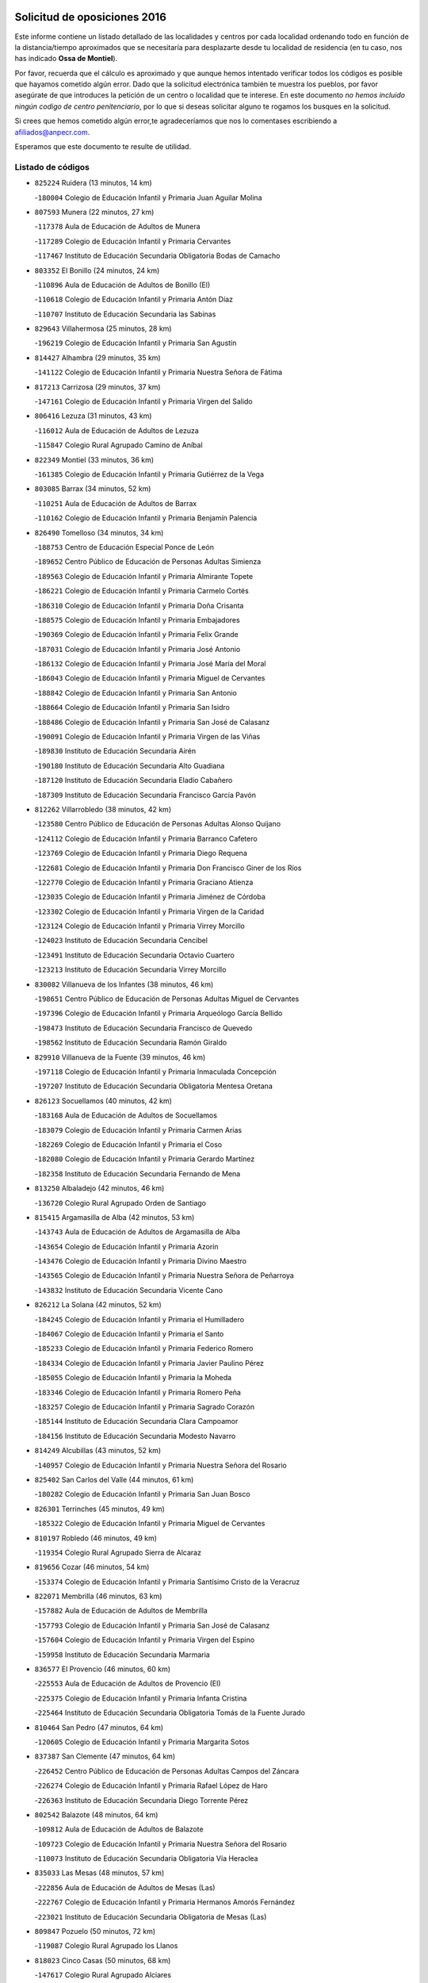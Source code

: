 

.. image:: logo.png
   :align: center

Solicitud de oposiciones 2016
======================================================

  
  
Este informe contiene un listado detallado de las localidades y centros por cada
localidad ordenando todo en función de la distancia/tiempo aproximados que se
necesitaría para desplazarte desde tu localidad de residencia (en tu caso,
nos has indicado **Ossa de Montiel**).

Por favor, recuerda que el cálculo es aproximado y que aunque hemos
intentado verificar todos los códigos es posible que hayamos cometido algún
error. Dado que la solicitud electrónica también te muestra los pueblos, por
favor asegúrate de que introduces la petición de un centro o localidad que
te interese. En este documento
*no hemos incluido ningún codigo de centro penitenciario*, por lo que si deseas
solicitar alguno te rogamos los busques en la solicitud.

Si crees que hemos cometido algún error,te agradeceríamos que nos lo comentases
escribiendo a afiliados@anpecr.com.

Esperamos que este documento te resulte de utilidad.



Listado de códigos
-------------------


- ``825224`` Ruidera  (13 minutos, 14 km)

  -``180004`` Colegio de Educación Infantil y Primaria Juan Aguilar Molina
    

- ``807593`` Munera  (22 minutos, 27 km)

  -``117378`` Aula de Educación de Adultos de Munera
    

  -``117289`` Colegio de Educación Infantil y Primaria Cervantes
    

  -``117467`` Instituto de Educación Secundaria Obligatoria Bodas de Camacho
    

- ``803352`` El Bonillo  (24 minutos, 24 km)

  -``110896`` Aula de Educación de Adultos de Bonillo (El)
    

  -``110618`` Colegio de Educación Infantil y Primaria Antón Díaz
    

  -``110707`` Instituto de Educación Secundaria las Sabinas
    

- ``829643`` Villahermosa  (25 minutos, 28 km)

  -``196219`` Colegio de Educación Infantil y Primaria San Agustín
    

- ``814427`` Alhambra  (29 minutos, 35 km)

  -``141122`` Colegio de Educación Infantil y Primaria Nuestra Señora de Fátima
    

- ``817213`` Carrizosa  (29 minutos, 37 km)

  -``147161`` Colegio de Educación Infantil y Primaria Virgen del Salido
    

- ``806416`` Lezuza  (31 minutos, 43 km)

  -``116012`` Aula de Educación de Adultos de Lezuza
    

  -``115847`` Colegio Rural Agrupado Camino de Aníbal
    

- ``822349`` Montiel  (33 minutos, 36 km)

  -``161385`` Colegio de Educación Infantil y Primaria Gutiérrez de la Vega
    

- ``803085`` Barrax  (34 minutos, 52 km)

  -``110251`` Aula de Educación de Adultos de Barrax
    

  -``110162`` Colegio de Educación Infantil y Primaria Benjamín Palencia
    

- ``826490`` Tomelloso  (34 minutos, 34 km)

  -``188753`` Centro de Educación Especial Ponce de León
    

  -``189652`` Centro Público de Educación de Personas Adultas Simienza
    

  -``189563`` Colegio de Educación Infantil y Primaria Almirante Topete
    

  -``186221`` Colegio de Educación Infantil y Primaria Carmelo Cortés
    

  -``186310`` Colegio de Educación Infantil y Primaria Doña Crisanta
    

  -``188575`` Colegio de Educación Infantil y Primaria Embajadores
    

  -``190369`` Colegio de Educación Infantil y Primaria Felix Grande
    

  -``187031`` Colegio de Educación Infantil y Primaria José Antonio
    

  -``186132`` Colegio de Educación Infantil y Primaria José María del Moral
    

  -``186043`` Colegio de Educación Infantil y Primaria Miguel de Cervantes
    

  -``188842`` Colegio de Educación Infantil y Primaria San Antonio
    

  -``188664`` Colegio de Educación Infantil y Primaria San Isidro
    

  -``188486`` Colegio de Educación Infantil y Primaria San José de Calasanz
    

  -``190091`` Colegio de Educación Infantil y Primaria Virgen de las Viñas
    

  -``189830`` Instituto de Educación Secundaria Airén
    

  -``190180`` Instituto de Educación Secundaria Alto Guadiana
    

  -``187120`` Instituto de Educación Secundaria Eladio Cabañero
    

  -``187309`` Instituto de Educación Secundaria Francisco García Pavón
    

- ``812262`` Villarrobledo  (38 minutos, 42 km)

  -``123580`` Centro Público de Educación de Personas Adultas Alonso Quijano
    

  -``124112`` Colegio de Educación Infantil y Primaria Barranco Cafetero
    

  -``123769`` Colegio de Educación Infantil y Primaria Diego Requena
    

  -``122681`` Colegio de Educación Infantil y Primaria Don Francisco Giner de los Ríos
    

  -``122770`` Colegio de Educación Infantil y Primaria Graciano Atienza
    

  -``123035`` Colegio de Educación Infantil y Primaria Jiménez de Córdoba
    

  -``123302`` Colegio de Educación Infantil y Primaria Virgen de la Caridad
    

  -``123124`` Colegio de Educación Infantil y Primaria Virrey Morcillo
    

  -``124023`` Instituto de Educación Secundaria Cencibel
    

  -``123491`` Instituto de Educación Secundaria Octavio Cuartero
    

  -``123213`` Instituto de Educación Secundaria Virrey Morcillo
    

- ``830082`` Villanueva de los Infantes  (38 minutos, 46 km)

  -``198651`` Centro Público de Educación de Personas Adultas Miguel de Cervantes
    

  -``197396`` Colegio de Educación Infantil y Primaria Arqueólogo García Bellido
    

  -``198473`` Instituto de Educación Secundaria Francisco de Quevedo
    

  -``198562`` Instituto de Educación Secundaria Ramón Giraldo
    

- ``829910`` Villanueva de la Fuente  (39 minutos, 46 km)

  -``197118`` Colegio de Educación Infantil y Primaria Inmaculada Concepción
    

  -``197207`` Instituto de Educación Secundaria Obligatoria Mentesa Oretana
    

- ``826123`` Socuellamos  (40 minutos, 42 km)

  -``183168`` Aula de Educación de Adultos de Socuellamos
    

  -``183079`` Colegio de Educación Infantil y Primaria Carmen Arias
    

  -``182269`` Colegio de Educación Infantil y Primaria el Coso
    

  -``182080`` Colegio de Educación Infantil y Primaria Gerardo Martínez
    

  -``182358`` Instituto de Educación Secundaria Fernando de Mena
    

- ``813250`` Albaladejo  (42 minutos, 46 km)

  -``136720`` Colegio Rural Agrupado Orden de Santiago
    

- ``815415`` Argamasilla de Alba  (42 minutos, 53 km)

  -``143743`` Aula de Educación de Adultos de Argamasilla de Alba
    

  -``143654`` Colegio de Educación Infantil y Primaria Azorín
    

  -``143476`` Colegio de Educación Infantil y Primaria Divino Maestro
    

  -``143565`` Colegio de Educación Infantil y Primaria Nuestra Señora de Peñarroya
    

  -``143832`` Instituto de Educación Secundaria Vicente Cano
    

- ``826212`` La Solana  (42 minutos, 52 km)

  -``184245`` Colegio de Educación Infantil y Primaria el Humilladero
    

  -``184067`` Colegio de Educación Infantil y Primaria el Santo
    

  -``185233`` Colegio de Educación Infantil y Primaria Federico Romero
    

  -``184334`` Colegio de Educación Infantil y Primaria Javier Paulino Pérez
    

  -``185055`` Colegio de Educación Infantil y Primaria la Moheda
    

  -``183346`` Colegio de Educación Infantil y Primaria Romero Peña
    

  -``183257`` Colegio de Educación Infantil y Primaria Sagrado Corazón
    

  -``185144`` Instituto de Educación Secundaria Clara Campoamor
    

  -``184156`` Instituto de Educación Secundaria Modesto Navarro
    

- ``814249`` Alcubillas  (43 minutos, 52 km)

  -``140957`` Colegio de Educación Infantil y Primaria Nuestra Señora del Rosario
    

- ``825402`` San Carlos del Valle  (44 minutos, 61 km)

  -``180282`` Colegio de Educación Infantil y Primaria San Juan Bosco
    

- ``826301`` Terrinches  (45 minutos, 49 km)

  -``185322`` Colegio de Educación Infantil y Primaria Miguel de Cervantes
    

- ``810197`` Robledo  (46 minutos, 49 km)

  -``119354`` Colegio Rural Agrupado Sierra de Alcaraz
    

- ``819656`` Cozar  (46 minutos, 54 km)

  -``153374`` Colegio de Educación Infantil y Primaria Santísimo Cristo de la Veracruz
    

- ``822071`` Membrilla  (46 minutos, 63 km)

  -``157882`` Aula de Educación de Adultos de Membrilla
    

  -``157793`` Colegio de Educación Infantil y Primaria San José de Calasanz
    

  -``157604`` Colegio de Educación Infantil y Primaria Virgen del Espino
    

  -``159958`` Instituto de Educación Secundaria Marmaria
    

- ``836577`` El Provencio  (46 minutos, 60 km)

  -``225553`` Aula de Educación de Adultos de Provencio (El)
    

  -``225375`` Colegio de Educación Infantil y Primaria Infanta Cristina
    

  -``225464`` Instituto de Educación Secundaria Obligatoria Tomás de la Fuente Jurado
    

- ``810464`` San Pedro  (47 minutos, 64 km)

  -``120605`` Colegio de Educación Infantil y Primaria Margarita Sotos
    

- ``837387`` San Clemente  (47 minutos, 64 km)

  -``226452`` Centro Público de Educación de Personas Adultas Campos del Záncara
    

  -``226274`` Colegio de Educación Infantil y Primaria Rafael López de Haro
    

  -``226363`` Instituto de Educación Secundaria Diego Torrente Pérez
    

- ``802542`` Balazote  (48 minutos, 64 km)

  -``109812`` Aula de Educación de Adultos de Balazote
    

  -``109723`` Colegio de Educación Infantil y Primaria Nuestra Señora del Rosario
    

  -``110073`` Instituto de Educación Secundaria Obligatoria Vía Heraclea
    

- ``835033`` Las Mesas  (48 minutos, 57 km)

  -``222856`` Aula de Educación de Adultos de Mesas (Las)
    

  -``222767`` Colegio de Educación Infantil y Primaria Hermanos Amorós Fernández
    

  -``223021`` Instituto de Educación Secundaria Obligatoria de Mesas (Las)
    

- ``809847`` Pozuelo  (50 minutos, 72 km)

  -``119087`` Colegio Rural Agrupado los Llanos
    

- ``818023`` Cinco Casas  (50 minutos, 68 km)

  -``147617`` Colegio Rural Agrupado Alciares
    

- ``823515`` Pozo de la Serna  (50 minutos, 62 km)

  -``167146`` Colegio de Educación Infantil y Primaria Sagrado Corazón
    

- ``807226`` Minaya  (51 minutos, 58 km)

  -``116746`` Colegio de Educación Infantil y Primaria Diego Ciller Montoya
    

- ``810286`` La Roda  (51 minutos, 67 km)

  -``120338`` Aula de Educación de Adultos de Roda (La)
    

  -``119443`` Colegio de Educación Infantil y Primaria José Antonio
    

  -``119532`` Colegio de Educación Infantil y Primaria Juan Ramón Ramírez
    

  -``120249`` Colegio de Educación Infantil y Primaria Miguel Hernández
    

  -``120060`` Colegio de Educación Infantil y Primaria Tomás Navarro Tomás
    

  -``119621`` Instituto de Educación Secundaria Doctor Alarcón Santón
    

  -``119710`` Instituto de Educación Secundaria Maestro Juan Rubio
    

- ``821539`` Manzanares  (52 minutos, 70 km)

  -``157426`` Centro Público de Educación de Personas Adultas San Blas
    

  -``156894`` Colegio de Educación Infantil y Primaria Altagracia
    

  -``156705`` Colegio de Educación Infantil y Primaria Divina Pastora
    

  -``157515`` Colegio de Educación Infantil y Primaria Enrique Tierno Galván
    

  -``157337`` Colegio de Educación Infantil y Primaria la Candelaria
    

  -``157248`` Instituto de Educación Secundaria Azuer
    

  -``157159`` Instituto de Educación Secundaria Pedro Álvarez Sotomayor
    

- ``833057`` Casas de Fernando Alonso  (52 minutos, 75 km)

  -``216287`` Colegio Rural Agrupado Tomás y Valiente
    

- ``802186`` Alcaraz  (53 minutos, 61 km)

  -``107747`` Aula de Educación de Adultos de Alcaraz
    

  -``107569`` Colegio de Educación Infantil y Primaria Nuestra Señora de Cortes
    

  -``107658`` Instituto de Educación Secundaria Pedro Simón Abril
    

- ``813439`` Alcazar de San Juan  (53 minutos, 73 km)

  -``137808`` Centro Público de Educación de Personas Adultas Enrique Tierno Galván
    

  -``137719`` Colegio de Educación Infantil y Primaria Alces
    

  -``137085`` Colegio de Educación Infantil y Primaria el Santo
    

  -``140223`` Colegio de Educación Infantil y Primaria Gloria Fuertes
    

  -``140401`` Colegio de Educación Infantil y Primaria Jardín de Arena
    

  -``137263`` Colegio de Educación Infantil y Primaria Jesús Ruiz de la Fuente
    

  -``137174`` Colegio de Educación Infantil y Primaria Juan de Austria
    

  -``139973`` Colegio de Educación Infantil y Primaria Pablo Ruiz Picasso
    

  -``137352`` Colegio de Educación Infantil y Primaria Santa Clara
    

  -``137530`` Instituto de Educación Secundaria Juan Bosco
    

  -``140045`` Instituto de Educación Secundaria María Zambrano
    

  -``137441`` Instituto de Educación Secundaria Miguel de Cervantes Saavedra
    

- ``805428`` La Gineta  (54 minutos, 79 km)

  -``113771`` Colegio de Educación Infantil y Primaria Mariano Munera
    

- ``822527`` Pedro Muñoz  (54 minutos, 63 km)

  -``164082`` Aula de Educación de Adultos de Pedro Muñoz
    

  -``164171`` Colegio de Educación Infantil y Primaria Hospitalillo
    

  -``163272`` Colegio de Educación Infantil y Primaria Maestro Juan de Ávila
    

  -``163094`` Colegio de Educación Infantil y Primaria María Luisa Cañas
    

  -``163183`` Colegio de Educación Infantil y Primaria Nuestra Señora de los Ángeles
    

  -``163361`` Instituto de Educación Secundaria Isabel Martínez Buendía
    

- ``824325`` Puebla del Principe  (54 minutos, 59 km)

  -``170295`` Colegio de Educación Infantil y Primaria Miguel González Calero
    

- ``817035`` Campo de Criptana  (55 minutos, 73 km)

  -``146807`` Aula de Educación de Adultos de Campo de Criptana
    

  -``146629`` Colegio de Educación Infantil y Primaria Domingo Miras
    

  -``146351`` Colegio de Educación Infantil y Primaria Sagrado Corazón
    

  -``146262`` Colegio de Educación Infantil y Primaria Virgen de Criptana
    

  -``146173`` Colegio de Educación Infantil y Primaria Virgen de la Paz
    

  -``146440`` Instituto de Educación Secundaria Isabel Perillán y Quirós
    

- ``827200`` Torre de Juan Abad  (55 minutos, 63 km)

  -``191357`` Colegio de Educación Infantil y Primaria Francisco de Quevedo
    

- ``837565`` Sisante  (55 minutos, 81 km)

  -``226630`` Colegio de Educación Infantil y Primaria Fernández Turégano
    

  -``226819`` Instituto de Educación Secundaria Obligatoria Camino Romano
    

- ``830538`` La Alberca de Zancara  (56 minutos, 80 km)

  -``214578`` Colegio Rural Agrupado Jorge Manrique
    

- ``836399`` Las Pedroñeras  (56 minutos, 73 km)

  -``225008`` Aula de Educación de Adultos de Pedroñeras (Las)
    

  -``224743`` Colegio de Educación Infantil y Primaria Adolfo Martínez Chicano
    

  -``224832`` Instituto de Educación Secundaria Fray Luis de León
    

- ``821172`` Llanos del Caudillo  (57 minutos, 82 km)

  -``156071`` Colegio de Educación Infantil y Primaria el Oasis
    

- ``810553`` Santa Ana  (58 minutos, 79 km)

  -``120794`` Colegio de Educación Infantil y Primaria Pedro Simón Abril
    

- ``812173`` Villapalacios  (58 minutos, 71 km)

  -``122592`` Colegio Rural Agrupado los Olivos
    

- ``818201`` Consolacion  (58 minutos, 77 km)

  -``153007`` Colegio de Educación Infantil y Primaria Virgen de Consolación
    

- ``828655`` Valdepeñas  (58 minutos, 77 km)

  -``195131`` Centro de Educación Especial María Luisa Navarro Margati
    

  -``194232`` Centro Público de Educación de Personas Adultas Francisco de Quevedo
    

  -``192256`` Colegio de Educación Infantil y Primaria Jesús Baeza
    

  -``193066`` Colegio de Educación Infantil y Primaria Jesús Castillo
    

  -``192345`` Colegio de Educación Infantil y Primaria Lorenzo Medina
    

  -``193155`` Colegio de Educación Infantil y Primaria Lucero
    

  -``193244`` Colegio de Educación Infantil y Primaria Luis Palacios
    

  -``194143`` Colegio de Educación Infantil y Primaria Maestro Juan Alcaide
    

  -``193333`` Instituto de Educación Secundaria Bernardo de Balbuena
    

  -``194321`` Instituto de Educación Secundaria Francisco Nieva
    

  -``194054`` Instituto de Educación Secundaria Gregorio Prieto
    

- ``820362`` Herencia  (59 minutos, 83 km)

  -``155350`` Aula de Educación de Adultos de Herencia
    

  -``155172`` Colegio de Educación Infantil y Primaria Carrasco Alcalde
    

  -``155261`` Instituto de Educación Secundaria Hermógenes Rodríguez
    

- ``836110`` El Pedernoso  (59 minutos, 68 km)

  -``224654`` Colegio de Educación Infantil y Primaria Juan Gualberto Avilés
    

- ``801376`` Albacete  (1h, 83 km)

  -``106848`` Aula de Educación de Adultos de Albacete
    

  -``103873`` Centro de Educación Especial Eloy Camino
    

  -``104049`` Centro Público de Educación de Personas Adultas los Llanos
    

  -``103695`` Colegio de Educación Infantil y Primaria Ana Soto
    

  -``103239`` Colegio de Educación Infantil y Primaria Antonio Machado
    

  -``103417`` Colegio de Educación Infantil y Primaria Benjamín Palencia
    

  -``100442`` Colegio de Educación Infantil y Primaria Carlos V
    

  -``103328`` Colegio de Educación Infantil y Primaria Castilla-la Mancha
    

  -``100620`` Colegio de Educación Infantil y Primaria Cervantes
    

  -``100531`` Colegio de Educación Infantil y Primaria Cristóbal Colón
    

  -``100809`` Colegio de Educación Infantil y Primaria Cristóbal Valera
    

  -``100998`` Colegio de Educación Infantil y Primaria Diego Velázquez
    

  -``101074`` Colegio de Educación Infantil y Primaria Doctor Fleming
    

  -``103506`` Colegio de Educación Infantil y Primaria Federico Mayor Zaragoza
    

  -``105493`` Colegio de Educación Infantil y Primaria Feria-Isabel Bonal
    

  -``106570`` Colegio de Educación Infantil y Primaria Francisco Giner de los Ríos
    

  -``106203`` Colegio de Educación Infantil y Primaria Gloria Fuertes
    

  -``101252`` Colegio de Educación Infantil y Primaria Inmaculada Concepción
    

  -``105037`` Colegio de Educación Infantil y Primaria José Prat García
    

  -``105215`` Colegio de Educación Infantil y Primaria José Salustiano Serna
    

  -``106114`` Colegio de Educación Infantil y Primaria la Paz
    

  -``101341`` Colegio de Educación Infantil y Primaria María de los Llanos Martínez
    

  -``104316`` Colegio de Educación Infantil y Primaria Parque Sur
    

  -``104227`` Colegio de Educación Infantil y Primaria Pedro Simón Abril
    

  -``101430`` Colegio de Educación Infantil y Primaria Príncipe Felipe
    

  -``101619`` Colegio de Educación Infantil y Primaria Reina Sofía
    

  -``104594`` Colegio de Educación Infantil y Primaria San Antón
    

  -``101708`` Colegio de Educación Infantil y Primaria San Fernando
    

  -``101897`` Colegio de Educación Infantil y Primaria San Fulgencio
    

  -``104138`` Colegio de Educación Infantil y Primaria San Pablo
    

  -``101163`` Colegio de Educación Infantil y Primaria Severo Ochoa
    

  -``104772`` Colegio de Educación Infantil y Primaria Villacerrada
    

  -``102062`` Colegio de Educación Infantil y Primaria Virgen de los Llanos
    

  -``105126`` Instituto de Educación Secundaria Al-Basit
    

  -``102240`` Instituto de Educación Secundaria Alto de los Molinos
    

  -``103784`` Instituto de Educación Secundaria Amparo Sanz
    

  -``102607`` Instituto de Educación Secundaria Andrés de Vandelvira
    

  -``102429`` Instituto de Educación Secundaria Bachiller Sabuco
    

  -``104683`` Instituto de Educación Secundaria Diego de Siloé
    

  -``102796`` Instituto de Educación Secundaria Don Bosco
    

  -``105760`` Instituto de Educación Secundaria Federico García Lorca
    

  -``105304`` Instituto de Educación Secundaria Julio Rey Pastor
    

  -``104405`` Instituto de Educación Secundaria Leonardo Da Vinci
    

  -``102151`` Instituto de Educación Secundaria los Olmos
    

  -``102885`` Instituto de Educación Secundaria Parque Lineal
    

  -``105582`` Instituto de Educación Secundaria Ramón y Cajal
    

  -``102518`` Instituto de Educación Secundaria Tomás Navarro Tomás
    

  -``103050`` Instituto de Educación Secundaria Universidad Laboral
    

  -``106759`` Sección de Instituto de Educación Secundaria de Albacete
    

- ``803530`` Casas de Juan Nuñez  (1h, 83 km)

  -``111061`` Colegio de Educación Infantil y Primaria San Pedro Apóstol
    

- ``907301`` Villafranca de los Caballeros  (1h, 82 km)

  -``321587`` Colegio de Educación Infantil y Primaria Miguel de Cervantes
    

  -``321676`` Instituto de Educación Secundaria Obligatoria la Falcata
    

- ``829732`` Villamanrique  (1h 1min, 70 km)

  -``196308`` Colegio de Educación Infantil y Primaria Nuestra Señora de Gracia
    

- ``834045`` Honrubia  (1h 1min, 95 km)

  -``221134`` Colegio Rural Agrupado los Girasoles
    

- ``808303`` Peñas de San Pedro  (1h 2min, 87 km)

  -``118366`` Colegio Rural Agrupado Peñas
    

- ``811541`` Villalgordo del Júcar  (1h 2min, 82 km)

  -``122136`` Colegio de Educación Infantil y Primaria San Roque
    

- ``830260`` Villarta de San Juan  (1h 2min, 86 km)

  -``199828`` Colegio de Educación Infantil y Primaria Nuestra Señora de la Paz
    

- ``801287`` Aguas Nuevas  (1h 3min, 86 km)

  -``100264`` Colegio de Educación Infantil y Primaria San Isidro Labrador
    

  -``100353`` Instituto de Educación Secundaria Pinar de Salomón
    

- ``831348`` Belmonte  (1h 3min, 77 km)

  -``214756`` Colegio de Educación Infantil y Primaria Fray Luis de León
    

  -``214845`` Instituto de Educación Secundaria San Juan del Castillo
    

- ``832514`` Casas de Benitez  (1h 3min, 88 km)

  -``216198`` Colegio Rural Agrupado Molinos del Júcar
    

- ``835300`` Mota del Cuervo  (1h 3min, 76 km)

  -``223666`` Aula de Educación de Adultos de Mota del Cuervo
    

  -``223844`` Colegio de Educación Infantil y Primaria Santa Rita
    

  -``223577`` Colegio de Educación Infantil y Primaria Virgen de Manjavacas
    

  -``223755`` Instituto de Educación Secundaria Julián Zarco
    

- ``856006`` Camuñas  (1h 4min, 95 km)

  -``277308`` Colegio de Educación Infantil y Primaria Cardenal Cisneros
    

- ``833146`` Casasimarro  (1h 5min, 90 km)

  -``216465`` Aula de Educación de Adultos de Casasimarro
    

  -``216376`` Colegio de Educación Infantil y Primaria Luis de Mateo
    

  -``216554`` Instituto de Educación Secundaria Obligatoria Publio López Mondejar
    

- ``809669`` Pozohondo  (1h 6min, 94 km)

  -``118811`` Colegio Rural Agrupado Pozohondo
    

- ``811185`` Tarazona de la Mancha  (1h 6min, 92 km)

  -``121237`` Aula de Educación de Adultos de Tarazona de la Mancha
    

  -``121059`` Colegio de Educación Infantil y Primaria Eduardo Sanchiz
    

  -``121148`` Instituto de Educación Secundaria José Isbert
    

- ``819745`` Daimiel  (1h 6min, 98 km)

  -``154273`` Centro Público de Educación de Personas Adultas Miguel de Cervantes
    

  -``154362`` Colegio de Educación Infantil y Primaria Albuera
    

  -``154184`` Colegio de Educación Infantil y Primaria Calatrava
    

  -``153552`` Colegio de Educación Infantil y Primaria Infante Don Felipe
    

  -``153641`` Colegio de Educación Infantil y Primaria la Espinosa
    

  -``153463`` Colegio de Educación Infantil y Primaria San Isidro
    

  -``154095`` Instituto de Educación Secundaria Juan D&#39;Opazo
    

  -``153730`` Instituto de Educación Secundaria Ojos del Guadiana
    

- ``905147`` El Toboso  (1h 6min, 77 km)

  -``313843`` Colegio de Educación Infantil y Primaria Miguel de Cervantes
    

- ``804340`` Chinchilla de Monte-Aragon  (1h 8min, 100 km)

  -``112783`` Aula de Educación de Adultos de Chinchilla de Monte-Aragon
    

  -``112505`` Colegio de Educación Infantil y Primaria Alcalde Galindo
    

  -``112694`` Instituto de Educación Secundaria Obligatoria Cinxella
    

- ``815326`` Arenas de San Juan  (1h 8min, 93 km)

  -``143387`` Colegio Rural Agrupado de Arenas de San Juan
    

- ``879967`` Miguel Esteban  (1h 9min, 84 km)

  -``299725`` Colegio de Educación Infantil y Primaria Cervantes
    

  -``299814`` Instituto de Educación Secundaria Obligatoria Juan Patiño Torres
    

- ``901095`` Quero  (1h 9min, 84 km)

  -``305832`` Colegio de Educación Infantil y Primaria Santiago Cabañas
    

- ``810375`` El Salobral  (1h 10min, 87 km)

  -``120516`` Colegio de Educación Infantil y Primaria Príncipe Felipe
    

- ``816225`` Bolaños de Calatrava  (1h 10min, 94 km)

  -``145274`` Aula de Educación de Adultos de Bolaños de Calatrava
    

  -``144731`` Colegio de Educación Infantil y Primaria Arzobispo Calzado
    

  -``144642`` Colegio de Educación Infantil y Primaria Fernando III el Santo
    

  -``145185`` Colegio de Educación Infantil y Primaria Molino de Viento
    

  -``144820`` Colegio de Educación Infantil y Primaria Virgen del Monte
    

  -``145096`` Instituto de Educación Secundaria Berenguela de Castilla
    

- ``817491`` Castellar de Santiago  (1h 10min, 83 km)

  -``147439`` Colegio de Educación Infantil y Primaria San Juan de Ávila
    

- ``859893`` Consuegra  (1h 10min, 108 km)

  -``285130`` Centro Público de Educación de Personas Adultas Castillo de Consuegra
    

  -``284320`` Colegio de Educación Infantil y Primaria Miguel de Cervantes
    

  -``284231`` Colegio de Educación Infantil y Primaria Santísimo Cristo de la Vera Cruz
    

  -``285041`` Instituto de Educación Secundaria Consaburum
    

- ``865372`` Madridejos  (1h 10min, 103 km)

  -``296027`` Aula de Educación de Adultos de Madridejos
    

  -``296116`` Centro de Educación Especial Mingoliva
    

  -``295128`` Colegio de Educación Infantil y Primaria Garcilaso de la Vega
    

  -``295306`` Colegio de Educación Infantil y Primaria Santa Ana
    

  -``295217`` Instituto de Educación Secundaria Valdehierro
    

- ``807137`` Mahora  (1h 11min, 108 km)

  -``116657`` Colegio de Educación Infantil y Primaria Nuestra Señora de Gracia
    

- ``808581`` Pozo Cañada  (1h 11min, 112 km)

  -``118633`` Aula de Educación de Adultos de Pozo Cañada
    

  -``118544`` Colegio de Educación Infantil y Primaria Virgen del Rosario
    

  -``118722`` Instituto de Educación Secundaria Obligatoria Alfonso Iniesta
    

- ``827111`` Torralba de Calatrava  (1h 11min, 106 km)

  -``191268`` Colegio de Educación Infantil y Primaria Cristo del Consuelo
    

- ``826034`` Santa Cruz de Mudela  (1h 12min, 97 km)

  -``181270`` Aula de Educación de Adultos de Santa Cruz de Mudela
    

  -``181092`` Colegio de Educación Infantil y Primaria Cervantes
    

  -``181181`` Instituto de Educación Secundaria Máximo Laguna
    

- ``833502`` Los Hinojosos  (1h 12min, 89 km)

  -``221045`` Colegio Rural Agrupado Airén
    

- ``840169`` Villaescusa de Haro  (1h 12min, 83 km)

  -``227807`` Colegio Rural Agrupado Alonso Quijano
    

- ``841157`` Villanueva de la Jara  (1h 12min, 103 km)

  -``230778`` Colegio de Educación Infantil y Primaria Hermenegildo Moreno
    

  -``230867`` Instituto de Educación Secundaria Obligatoria de Villanueva de la Jara
    

- ``827489`` Torrenueva  (1h 13min, 91 km)

  -``192078`` Colegio de Educación Infantil y Primaria Santiago el Mayor
    

- ``835589`` Motilla del Palancar  (1h 13min, 118 km)

  -``224387`` Centro Público de Educación de Personas Adultas Cervantes
    

  -``224109`` Colegio de Educación Infantil y Primaria San Gil Abad
    

  -``224298`` Instituto de Educación Secundaria Jorge Manrique
    

- ``837109`` Quintanar del Rey  (1h 13min, 102 km)

  -``225820`` Aula de Educación de Adultos de Quintanar del Rey
    

  -``226096`` Colegio de Educación Infantil y Primaria Paula Soler Sanchiz
    

  -``225642`` Colegio de Educación Infantil y Primaria Valdemembra
    

  -``225731`` Instituto de Educación Secundaria Fernando de los Ríos
    

- ``840258`` Villagarcia del Llano  (1h 13min, 102 km)

  -``230044`` Colegio de Educación Infantil y Primaria Virrey Núñez de Haro
    

- ``817124`` Carrion de Calatrava  (1h 14min, 114 km)

  -``147072`` Colegio de Educación Infantil y Primaria Nuestra Señora de la Encarnación
    

- ``822438`` Moral de Calatrava  (1h 14min, 94 km)

  -``162373`` Aula de Educación de Adultos de Moral de Calatrava
    

  -``162006`` Colegio de Educación Infantil y Primaria Agustín Sanz
    

  -``162195`` Colegio de Educación Infantil y Primaria Manuel Clemente
    

  -``162284`` Instituto de Educación Secundaria Peñalba
    

- ``807048`` Madrigueras  (1h 15min, 100 km)

  -``116568`` Aula de Educación de Adultos de Madrigueras
    

  -``116290`` Colegio de Educación Infantil y Primaria Constitución Española
    

  -``116479`` Instituto de Educación Secundaria Río Júcar
    

- ``811452`` Valdeganga  (1h 15min, 108 km)

  -``122047`` Colegio Rural Agrupado Nuestra Señora del Rosario
    

- ``822160`` Miguelturra  (1h 17min, 120 km)

  -``161107`` Aula de Educación de Adultos de Miguelturra
    

  -``161018`` Colegio de Educación Infantil y Primaria Benito Pérez Galdós
    

  -``161296`` Colegio de Educación Infantil y Primaria Clara Campoamor
    

  -``160119`` Colegio de Educación Infantil y Primaria el Pradillo
    

  -``160208`` Colegio de Educación Infantil y Primaria Santísimo Cristo de la Misericordia
    

  -``160397`` Instituto de Educación Secundaria Campo de Calatrava
    

- ``901184`` Quintanar de la Orden  (1h 17min, 88 km)

  -``306375`` Centro Público de Educación de Personas Adultas Luis Vives
    

  -``306464`` Colegio de Educación Infantil y Primaria Antonio Machado
    

  -``306008`` Colegio de Educación Infantil y Primaria Cristóbal Colón
    

  -``306286`` Instituto de Educación Secundaria Alonso Quijano
    

  -``306197`` Instituto de Educación Secundaria Infante Don Fadrique
    

- ``808492`` Petrola  (1h 18min, 119 km)

  -``118455`` Colegio Rural Agrupado Laguna de Pétrola
    

- ``815237`` Almuradiel  (1h 18min, 107 km)

  -``143298`` Colegio de Educación Infantil y Primaria Santiago Apóstol
    

- ``818112`` Ciudad Real  (1h 18min, 123 km)

  -``150677`` Centro de Educación Especial Puerta de Santa María
    

  -``151665`` Centro Público de Educación de Personas Adultas Antonio Gala
    

  -``147706`` Colegio de Educación Infantil y Primaria Alcalde José Cruz Prado
    

  -``152742`` Colegio de Educación Infantil y Primaria Alcalde José Maestro
    

  -``150032`` Colegio de Educación Infantil y Primaria Ángel Andrade
    

  -``151020`` Colegio de Educación Infantil y Primaria Carlos Eraña
    

  -``152019`` Colegio de Educación Infantil y Primaria Carlos Vázquez
    

  -``149960`` Colegio de Educación Infantil y Primaria Ciudad Jardín
    

  -``152386`` Colegio de Educación Infantil y Primaria Cristóbal Colón
    

  -``152831`` Colegio de Educación Infantil y Primaria Don Quijote
    

  -``150121`` Colegio de Educación Infantil y Primaria Dulcinea del Toboso
    

  -``152108`` Colegio de Educación Infantil y Primaria Ferroviario
    

  -``150499`` Colegio de Educación Infantil y Primaria Jorge Manrique
    

  -``150210`` Colegio de Educación Infantil y Primaria José María de la Fuente
    

  -``151487`` Colegio de Educación Infantil y Primaria Juan Alcaide
    

  -``152653`` Colegio de Educación Infantil y Primaria María de Pacheco
    

  -``151398`` Colegio de Educación Infantil y Primaria Miguel de Cervantes
    

  -``147895`` Colegio de Educación Infantil y Primaria Pérez Molina
    

  -``150588`` Colegio de Educación Infantil y Primaria Pío XII
    

  -``152564`` Colegio de Educación Infantil y Primaria Santo Tomás de Villanueva Nº 16
    

  -``152475`` Instituto de Educación Secundaria Atenea
    

  -``151576`` Instituto de Educación Secundaria Hernán Pérez del Pulgar
    

  -``150766`` Instituto de Educación Secundaria Maestre de Calatrava
    

  -``150855`` Instituto de Educación Secundaria Maestro Juan de Ávila
    

  -``150944`` Instituto de Educación Secundaria Santa María de Alarcos
    

  -``152297`` Instituto de Educación Secundaria Torreón del Alcázar
    

- ``830171`` Villarrubia de los Ojos  (1h 18min, 113 km)

  -``199739`` Aula de Educación de Adultos de Villarrubia de los Ojos
    

  -``198740`` Colegio de Educación Infantil y Primaria Rufino Blanco
    

  -``199461`` Colegio de Educación Infantil y Primaria Virgen de la Sierra
    

  -``199550`` Instituto de Educación Secundaria Guadiana
    

- ``804251`` Cenizate  (1h 19min, 121 km)

  -``112416`` Aula de Educación de Adultos de Cenizate
    

  -``112327`` Colegio Rural Agrupado Pinares de la Manchuela
    

- ``810008`` Riopar  (1h 19min, 89 km)

  -``119176`` Colegio Rural Agrupado Calar del Mundo
    

  -``119265`` Sección de Instituto de Educación Secundaria de Riopar
    

- ``815059`` Almagro  (1h 19min, 105 km)

  -``142577`` Aula de Educación de Adultos de Almagro
    

  -``142021`` Colegio de Educación Infantil y Primaria Diego de Almagro
    

  -``141856`` Colegio de Educación Infantil y Primaria Miguel de Cervantes Saavedra
    

  -``142488`` Colegio de Educación Infantil y Primaria Paseo Viejo de la Florida
    

  -``142110`` Instituto de Educación Secundaria Antonio Calvín
    

  -``142399`` Instituto de Educación Secundaria Clavero Fernández de Córdoba
    

- ``821350`` Malagon  (1h 19min, 120 km)

  -``156616`` Aula de Educación de Adultos de Malagon
    

  -``156349`` Colegio de Educación Infantil y Primaria Cañada Real
    

  -``156438`` Colegio de Educación Infantil y Primaria Santa Teresa
    

  -``156527`` Instituto de Educación Secundaria Estados del Duque
    

- ``841335`` Villares del Saz  (1h 19min, 130 km)

  -``231121`` Colegio Rural Agrupado el Quijote
    

  -``231032`` Instituto de Educación Secundaria los Sauces
    

- ``806149`` Higueruela  (1h 20min, 130 km)

  -``115480`` Colegio Rural Agrupado los Molinos
    

- ``833413`` Graja de Iniesta  (1h 20min, 137 km)

  -``220969`` Colegio Rural Agrupado Camino Real de Levante
    

- ``900196`` La Puebla de Almoradiel  (1h 20min, 94 km)

  -``305109`` Aula de Educación de Adultos de Puebla de Almoradiel (La)
    

  -``304755`` Colegio de Educación Infantil y Primaria Ramón y Cajal
    

  -``304844`` Instituto de Educación Secundaria Aldonza Lorenzo
    

- ``907123`` La Villa de Don Fadrique  (1h 20min, 96 km)

  -``320866`` Colegio de Educación Infantil y Primaria Ramón y Cajal
    

  -``320955`` Instituto de Educación Secundaria Obligatoria Leonor de Guzmán
    

- ``823337`` Poblete  (1h 21min, 128 km)

  -``166158`` Colegio de Educación Infantil y Primaria la Alameda
    

- ``834590`` Ledaña  (1h 21min, 111 km)

  -``222678`` Colegio de Educación Infantil y Primaria San Roque
    

- ``907212`` Villacañas  (1h 21min, 105 km)

  -``321498`` Aula de Educación de Adultos de Villacañas
    

  -``321031`` Colegio de Educación Infantil y Primaria Santa Bárbara
    

  -``321309`` Instituto de Educación Secundaria Enrique de Arfe
    

  -``321120`` Instituto de Educación Secundaria Garcilaso de la Vega
    

- ``805339`` Fuentealbilla  (1h 22min, 124 km)

  -``113682`` Colegio de Educación Infantil y Primaria Cristo del Valle
    

- ``820273`` Granatula de Calatrava  (1h 22min, 112 km)

  -``155083`` Colegio de Educación Infantil y Primaria Nuestra Señora Oreto y Zuqueca
    

- ``824058`` Pozuelo de Calatrava  (1h 22min, 119 km)

  -``167324`` Aula de Educación de Adultos de Pozuelo de Calatrava
    

  -``167235`` Colegio de Educación Infantil y Primaria José María de la Fuente
    

- ``828744`` Valenzuela de Calatrava  (1h 22min, 110 km)

  -``195220`` Colegio de Educación Infantil y Primaria Nuestra Señora del Rosario
    

- ``831526`` Campillo de Altobuey  (1h 22min, 130 km)

  -``215299`` Colegio Rural Agrupado los Pinares
    

- ``834312`` Iniesta  (1h 22min, 115 km)

  -``222211`` Aula de Educación de Adultos de Iniesta
    

  -``222122`` Colegio de Educación Infantil y Primaria María Jover
    

  -``222033`` Instituto de Educación Secundaria Cañada de la Encina
    

- ``837476`` San Lorenzo de la Parrilla  (1h 22min, 129 km)

  -``226541`` Colegio Rural Agrupado Gloria Fuertes
    

- ``905058`` Tembleque  (1h 22min, 124 km)

  -``313754`` Colegio de Educación Infantil y Primaria Antonia González
    

- ``906224`` Urda  (1h 22min, 117 km)

  -``320043`` Colegio de Educación Infantil y Primaria Santo Cristo
    

- ``908489`` Villanueva de Alcardete  (1h 22min, 100 km)

  -``322486`` Colegio de Educación Infantil y Primaria Nuestra Señora de la Piedad
    

- ``803263`` Bonete  (1h 23min, 135 km)

  -``110529`` Colegio de Educación Infantil y Primaria Pablo Picasso
    

- ``906046`` Turleque  (1h 23min, 119 km)

  -``318616`` Colegio de Educación Infantil y Primaria Fernán González
    

- ``830449`` Viso del Marques  (1h 24min, 115 km)

  -``199917`` Colegio de Educación Infantil y Primaria Nuestra Señora del Valle
    

  -``200072`` Instituto de Educación Secundaria los Batanes
    

- ``859982`` Corral de Almaguer  (1h 24min, 109 km)

  -``285319`` Colegio de Educación Infantil y Primaria Nuestra Señora de la Muela
    

  -``286129`` Instituto de Educación Secundaria la Besana
    

- ``801009`` Abengibre  (1h 25min, 127 km)

  -``100086`` Aula de Educación de Adultos de Abengibre
    

- ``811363`` Tobarra  (1h 25min, 120 km)

  -``121871`` Aula de Educación de Adultos de Tobarra
    

  -``121415`` Colegio de Educación Infantil y Primaria Cervantes
    

  -``121504`` Colegio de Educación Infantil y Primaria Cristo de la Antigua
    

  -``121782`` Colegio de Educación Infantil y Primaria Nuestra Señora de la Asunción
    

  -``121693`` Instituto de Educación Secundaria Cristóbal Pérez Pastor
    

- ``866271`` Manzaneque  (1h 25min, 137 km)

  -``297015`` Colegio de Educación Infantil y Primaria Álvarez de Toledo
    

- ``806505`` Lietor  (1h 26min, 117 km)

  -``116101`` Colegio de Educación Infantil y Primaria Martínez Parras
    

- ``820184`` Fuente el Fresno  (1h 26min, 129 km)

  -``154818`` Colegio de Educación Infantil y Primaria Miguel Delibes
    

- ``841068`` Villamayor de Santiago  (1h 26min, 106 km)

  -``230400`` Aula de Educación de Adultos de Villamayor de Santiago
    

  -``230311`` Colegio de Educación Infantil y Primaria Gúzquez
    

  -``230689`` Instituto de Educación Secundaria Obligatoria Ítaca
    

- ``863118`` La Guardia  (1h 26min, 139 km)

  -``290355`` Colegio de Educación Infantil y Primaria Valentín Escobar
    

- ``865194`` Lillo  (1h 26min, 122 km)

  -``294318`` Colegio de Educación Infantil y Primaria Marcelino Murillo
    

- ``902083`` El Romeral  (1h 26min, 129 km)

  -``307185`` Colegio de Educación Infantil y Primaria Silvano Cirujano
    

- ``828833`` Valverde  (1h 27min, 134 km)

  -``196030`` Colegio de Educación Infantil y Primaria Alarcos
    

- ``835122`` Minglanilla  (1h 27min, 145 km)

  -``223110`` Colegio de Educación Infantil y Primaria Princesa Sofía
    

  -``223399`` Instituto de Educación Secundaria Obligatoria Puerta de Castilla
    

- ``839908`` Valverde de Jucar  (1h 27min, 136 km)

  -``227718`` Colegio Rural Agrupado Ribera del Júcar
    

- ``840525`` Villalpardo  (1h 27min, 147 km)

  -``230222`` Colegio Rural Agrupado Manchuela
    

- ``888699`` Mora  (1h 27min, 140 km)

  -``300425`` Aula de Educación de Adultos de Mora
    

  -``300247`` Colegio de Educación Infantil y Primaria Fernando Martín
    

  -``300158`` Colegio de Educación Infantil y Primaria José Ramón Villa
    

  -``300336`` Instituto de Educación Secundaria Peñas Negras
    

- ``818390`` Corral de Calatrava  (1h 28min, 142 km)

  -``153196`` Colegio de Educación Infantil y Primaria Nuestra Señora de la Paz
    

- ``807404`` Montealegre del Castillo  (1h 29min, 145 km)

  -``117000`` Colegio de Educación Infantil y Primaria Virgen de Consolación
    

- ``816592`` Calzada de Calatrava  (1h 29min, 118 km)

  -``146084`` Aula de Educación de Adultos de Calzada de Calatrava
    

  -``145630`` Colegio de Educación Infantil y Primaria Ignacio de Loyola
    

  -``145541`` Colegio de Educación Infantil y Primaria Santa Teresa de Jesús
    

  -``145819`` Instituto de Educación Secundaria Eduardo Valencia
    

- ``817302`` Las Casas  (1h 29min, 131 km)

  -``147250`` Colegio de Educación Infantil y Primaria Nuestra Señora del Rosario
    

- ``801554`` Alborea  (1h 30min, 139 km)

  -``107291`` Colegio Rural Agrupado la Manchuela
    

- ``804073`` Casas-Ibañez  (1h 30min, 138 km)

  -``111428`` Centro Público de Educación de Personas Adultas la Manchuela
    

  -``111150`` Colegio de Educación Infantil y Primaria San Agustín
    

  -``111339`` Instituto de Educación Secundaria Bonifacio Sotos
    

- ``805517`` Hellin  (1h 30min, 125 km)

  -``115391`` Aula de Educación de Adultos de Hellin
    

  -``114859`` Centro de Educación Especial Cruz de Mayo
    

  -``114670`` Centro Público de Educación de Personas Adultas López del Oro
    

  -``115202`` Colegio de Educación Infantil y Primaria Entre Culturas
    

  -``114036`` Colegio de Educación Infantil y Primaria Isabel la Católica
    

  -``115113`` Colegio de Educación Infantil y Primaria la Olivarera
    

  -``114125`` Colegio de Educación Infantil y Primaria Martínez Parras
    

  -``114214`` Colegio de Educación Infantil y Primaria Nuestra Señora del Rosario
    

  -``114492`` Instituto de Educación Secundaria Cristóbal Lozano
    

  -``113860`` Instituto de Educación Secundaria Izpisúa Belmonte
    

  -``114581`` Instituto de Educación Secundaria Justo Millán
    

  -``114303`` Instituto de Educación Secundaria Melchor de Macanaz
    

- ``812084`` Villamalea  (1h 30min, 125 km)

  -``122314`` Aula de Educación de Adultos de Villamalea
    

  -``122225`` Colegio de Educación Infantil y Primaria Ildefonso Navarro
    

  -``122403`` Instituto de Educación Secundaria Obligatoria Río Cabriel
    

- ``854486`` Cabezamesada  (1h 30min, 117 km)

  -``274333`` Colegio de Educación Infantil y Primaria Alonso de Cárdenas
    

- ``867170`` Mascaraque  (1h 30min, 146 km)

  -``297382`` Colegio de Educación Infantil y Primaria Juan de Padilla
    

- ``899218`` Orgaz  (1h 30min, 144 km)

  -``303589`` Colegio de Educación Infantil y Primaria Conde de Orgaz
    

- ``814338`` Aldea del Rey  (1h 31min, 125 km)

  -``141033`` Colegio de Educación Infantil y Primaria Maestro Navas
    

- ``860232`` Dosbarrios  (1h 31min, 151 km)

  -``287028`` Colegio de Educación Infantil y Primaria San Isidro Labrador
    

- ``908111`` Villaminaya  (1h 31min, 141 km)

  -``322208`` Colegio de Educación Infantil y Primaria Santo Domingo de Silos
    

- ``910272`` Los Yebenes  (1h 31min, 132 km)

  -``323563`` Aula de Educación de Adultos de Yebenes (Los)
    

  -``323385`` Colegio de Educación Infantil y Primaria San José de Calasanz
    

  -``323474`` Instituto de Educación Secundaria Guadalerzas
    

- ``805150`` Fuente-Alamo  (1h 32min, 142 km)

  -``113593`` Aula de Educación de Adultos de Fuente-Alamo
    

  -``113315`` Colegio de Educación Infantil y Primaria Don Quijote y Sancho
    

  -``113404`` Instituto de Educación Secundaria Miguel de Cervantes
    

- ``806238`` Isso  (1h 32min, 130 km)

  -``115669`` Colegio de Educación Infantil y Primaria Santiago Apóstol
    

- ``814060`` Alcolea de Calatrava  (1h 32min, 143 km)

  -``140868`` Aula de Educación de Adultos de Alcolea de Calatrava
    

  -``140779`` Colegio de Educación Infantil y Primaria Tomasa Gallardo
    

- ``852132`` Almonacid de Toledo  (1h 32min, 150 km)

  -``270192`` Colegio de Educación Infantil y Primaria Virgen de la Oliva
    

- ``816136`` Ballesteros de Calatrava  (1h 33min, 147 km)

  -``144553`` Colegio de Educación Infantil y Primaria José María del Moral
    

- ``836021`` Palomares del Campo  (1h 33min, 155 km)

  -``224565`` Colegio Rural Agrupado San José de Calasanz
    

- ``837298`` Saelices  (1h 33min, 159 km)

  -``226185`` Colegio Rural Agrupado Segóbriga
    

- ``839819`` Valera de Abajo  (1h 33min, 144 km)

  -``227440`` Colegio de Educación Infantil y Primaria Virgen del Rosario
    

  -``227629`` Instituto de Educación Secundaria Duque de Alarcón
    

- ``803174`` Bogarra  (1h 34min, 128 km)

  -``110340`` Colegio Rural Agrupado Almenara
    

- ``815504`` Argamasilla de Calatrava  (1h 34min, 155 km)

  -``144286`` Aula de Educación de Adultos de Argamasilla de Calatrava
    

  -``144008`` Colegio de Educación Infantil y Primaria Rodríguez Marín
    

  -``144197`` Colegio de Educación Infantil y Primaria Virgen del Socorro
    

  -``144375`` Instituto de Educación Secundaria Alonso Quijano
    

- ``867081`` Marjaliza  (1h 34min, 141 km)

  -``297293`` Colegio de Educación Infantil y Primaria San Juan
    

- ``888788`` Nambroca  (1h 34min, 157 km)

  -``300514`` Colegio de Educación Infantil y Primaria la Fuente
    

- ``802275`` Almansa  (1h 35min, 157 km)

  -``108468`` Centro Público de Educación de Personas Adultas Castillo de Almansa
    

  -``108646`` Colegio de Educación Infantil y Primaria Claudio Sánchez Albornoz
    

  -``107836`` Colegio de Educación Infantil y Primaria Duque de Alba
    

  -``109189`` Colegio de Educación Infantil y Primaria José Lloret Talens
    

  -``109278`` Colegio de Educación Infantil y Primaria Miguel Pinilla
    

  -``108190`` Colegio de Educación Infantil y Primaria Nuestra Señora de Belén
    

  -``108001`` Colegio de Educación Infantil y Primaria Príncipe de Asturias
    

  -``108557`` Instituto de Educación Secundaria Escultor José Luis Sánchez
    

  -``109367`` Instituto de Educación Secundaria Herminio Almendros
    

  -``108379`` Instituto de Educación Secundaria José Conde García
    

- ``802364`` Alpera  (1h 35min, 156 km)

  -``109634`` Aula de Educación de Adultos de Alpera
    

  -``109456`` Colegio de Educación Infantil y Primaria Vera Cruz
    

  -``109545`` Instituto de Educación Secundaria Obligatoria Pascual Serrano
    

- ``808125`` Ontur  (1h 35min, 154 km)

  -``117823`` Colegio de Educación Infantil y Primaria San José de Calasanz
    

- ``823159`` Picon  (1h 35min, 137 km)

  -``164260`` Colegio de Educación Infantil y Primaria José María del Moral
    

- ``803441`` Carcelen  (1h 36min, 137 km)

  -``110985`` Colegio Rural Agrupado los Almendros
    

- ``829821`` Villamayor de Calatrava  (1h 36min, 151 km)

  -``197029`` Colegio de Educación Infantil y Primaria Inocente Martín
    

- ``802097`` Alcala del Jucar  (1h 37min, 144 km)

  -``107380`` Colegio Rural Agrupado Ribera del Júcar
    

- ``834134`` Horcajo de Santiago  (1h 37min, 125 km)

  -``221312`` Aula de Educación de Adultos de Horcajo de Santiago
    

  -``221223`` Colegio de Educación Infantil y Primaria José Montalvo
    

  -``221401`` Instituto de Educación Secundaria Orden de Santiago
    

- ``854119`` Burguillos de Toledo  (1h 37min, 163 km)

  -``274066`` Colegio de Educación Infantil y Primaria Victorio Macho
    

- ``864106`` Huerta de Valdecarabanos  (1h 37min, 155 km)

  -``291343`` Colegio de Educación Infantil y Primaria Virgen del Rosario de Pastores
    

- ``908578`` Villanueva de Bogas  (1h 37min, 144 km)

  -``322575`` Colegio de Educación Infantil y Primaria Santa Ana
    

- ``823248`` Piedrabuena  (1h 38min, 149 km)

  -``166069`` Centro Público de Educación de Personas Adultas Montes Norte
    

  -``165259`` Colegio de Educación Infantil y Primaria Luis Vives
    

  -``165070`` Colegio de Educación Infantil y Primaria Miguel de Cervantes
    

  -``165348`` Instituto de Educación Secundaria Mónico Sánchez
    

- ``824147`` Los Pozuelos de Calatrava  (1h 38min, 151 km)

  -``170017`` Colegio de Educación Infantil y Primaria Santa Quiteria
    

- ``859704`` Cobisa  (1h 38min, 166 km)

  -``284053`` Colegio de Educación Infantil y Primaria Cardenal Tavera
    

  -``284142`` Colegio de Educación Infantil y Primaria Gloria Fuertes
    

- ``898408`` Ocaña  (1h 38min, 160 km)

  -``302868`` Centro Público de Educación de Personas Adultas Gutierre de Cárdenas
    

  -``303122`` Colegio de Educación Infantil y Primaria Pastor Poeta
    

  -``302401`` Colegio de Educación Infantil y Primaria San José de Calasanz
    

  -``302590`` Instituto de Educación Secundaria Alonso de Ercilla
    

  -``302779`` Instituto de Educación Secundaria Miguel Hernández
    

- ``910094`` Villatobas  (1h 38min, 169 km)

  -``323018`` Colegio de Educación Infantil y Primaria Sagrado Corazón de Jesús
    

- ``851055`` Ajofrin  (1h 39min, 159 km)

  -``266322`` Colegio de Educación Infantil y Primaria Jacinto Guerrero
    

- ``904337`` Sonseca  (1h 39min, 152 km)

  -``310879`` Centro Público de Educación de Personas Adultas Cum Laude
    

  -``310968`` Colegio de Educación Infantil y Primaria Peñamiel
    

  -``310501`` Colegio de Educación Infantil y Primaria San Juan Evangelista
    

  -``310690`` Instituto de Educación Secundaria la Sisla
    

- ``801198`` Agramon  (1h 40min, 142 km)

  -``100175`` Colegio Rural Agrupado Río Mundo
    

- ``801465`` Albatana  (1h 40min, 140 km)

  -``107102`` Colegio Rural Agrupado Laguna de Alboraj
    

- ``816403`` Cabezarados  (1h 40min, 161 km)

  -``145452`` Colegio de Educación Infantil y Primaria Nuestra Señora de Finibusterre
    

- ``824503`` Puertollano  (1h 40min, 161 km)

  -``174347`` Centro Público de Educación de Personas Adultas Antonio Machado
    

  -``175157`` Colegio de Educación Infantil y Primaria Ángel Andrade
    

  -``171194`` Colegio de Educación Infantil y Primaria Calderón de la Barca
    

  -``171005`` Colegio de Educación Infantil y Primaria Cervantes
    

  -``175068`` Colegio de Educación Infantil y Primaria David Jiménez Avendaño
    

  -``172360`` Colegio de Educación Infantil y Primaria Doctor Limón
    

  -``175335`` Colegio de Educación Infantil y Primaria Enrique Tierno Galván
    

  -``172093`` Colegio de Educación Infantil y Primaria Giner de los Ríos
    

  -``172182`` Colegio de Educación Infantil y Primaria Gonzalo de Berceo
    

  -``174258`` Colegio de Educación Infantil y Primaria Juan Ramón Jiménez
    

  -``171283`` Colegio de Educación Infantil y Primaria Menéndez Pelayo
    

  -``171372`` Colegio de Educación Infantil y Primaria Miguel de Unamuno
    

  -``172271`` Colegio de Educación Infantil y Primaria Ramón y Cajal
    

  -``173081`` Colegio de Educación Infantil y Primaria Severo Ochoa
    

  -``170384`` Colegio de Educación Infantil y Primaria Vicente Aleixandre
    

  -``176234`` Instituto de Educación Secundaria Comendador Juan de Távora
    

  -``174169`` Instituto de Educación Secundaria Dámaso Alonso
    

  -``173170`` Instituto de Educación Secundaria Fray Andrés
    

  -``176323`` Instituto de Educación Secundaria Galileo Galilei
    

  -``176056`` Instituto de Educación Secundaria Leonardo Da Vinci
    

- ``889865`` Noblejas  (1h 40min, 162 km)

  -``301691`` Aula de Educación de Adultos de Noblejas
    

  -``301502`` Colegio de Educación Infantil y Primaria Santísimo Cristo de las Injurias
    

- ``815148`` Almodovar del Campo  (1h 42min, 165 km)

  -``143109`` Aula de Educación de Adultos de Almodovar del Campo
    

  -``142666`` Colegio de Educación Infantil y Primaria Maestro Juan de Ávila
    

  -``142755`` Colegio de Educación Infantil y Primaria Virgen del Carmen
    

  -``142844`` Instituto de Educación Secundaria San Juan Bautista de la Concepción
    

- ``833324`` Fuente de Pedro Naharro  (1h 42min, 134 km)

  -``220780`` Colegio Rural Agrupado Retama
    

- ``869602`` Mazarambroz  (1h 42min, 160 km)

  -``298648`` Colegio de Educación Infantil y Primaria Nuestra Señora del Sagrario
    

- ``908200`` Villamuelas  (1h 42min, 154 km)

  -``322397`` Colegio de Educación Infantil y Primaria Santa María Magdalena
    

- ``910450`` Yepes  (1h 42min, 156 km)

  -``323741`` Colegio de Educación Infantil y Primaria Rafael García Valiño
    

  -``323830`` Instituto de Educación Secundaria Carpetania
    

- ``853031`` Arges  (1h 43min, 169 km)

  -``272179`` Colegio de Educación Infantil y Primaria Miguel de Cervantes
    

  -``271369`` Colegio de Educación Infantil y Primaria Tirso de Molina
    

- ``812440`` Abenojar  (1h 44min, 168 km)

  -``136453`` Colegio de Educación Infantil y Primaria Nuestra Señora de la Encarnación
    

- ``832336`` Carboneras de Guadazaon  (1h 44min, 163 km)

  -``215833`` Colegio Rural Agrupado Miguel Cervantes
    

  -``215744`` Instituto de Educación Secundaria Obligatoria Juan de Valdés
    

- ``832425`` Carrascosa del Campo  (1h 44min, 138 km)

  -``216009`` Aula de Educación de Adultos de Carrascosa del Campo
    

- ``841246`` Villar de Olalla  (1h 44min, 161 km)

  -``230956`` Colegio Rural Agrupado Elena Fortún
    

- ``905236`` Toledo  (1h 44min, 166 km)

  -``317083`` Centro de Educación Especial Ciudad de Toledo
    

  -``315730`` Centro Público de Educación de Personas Adultas Gustavo Adolfo Bécquer
    

  -``317172`` Centro Público de Educación de Personas Adultas Polígono
    

  -``315007`` Colegio de Educación Infantil y Primaria Alfonso Vi
    

  -``314108`` Colegio de Educación Infantil y Primaria Ángel del Alcázar
    

  -``316540`` Colegio de Educación Infantil y Primaria Ciudad de Aquisgrán
    

  -``315463`` Colegio de Educación Infantil y Primaria Ciudad de Nara
    

  -``316273`` Colegio de Educación Infantil y Primaria Escultor Alberto Sánchez
    

  -``317539`` Colegio de Educación Infantil y Primaria Europa
    

  -``314297`` Colegio de Educación Infantil y Primaria Fábrica de Armas
    

  -``315285`` Colegio de Educación Infantil y Primaria Garcilaso de la Vega
    

  -``315374`` Colegio de Educación Infantil y Primaria Gómez Manrique
    

  -``316362`` Colegio de Educación Infantil y Primaria Gregorio Marañón
    

  -``314742`` Colegio de Educación Infantil y Primaria Jaime de Foxa
    

  -``316095`` Colegio de Educación Infantil y Primaria Juan de Padilla
    

  -``314019`` Colegio de Educación Infantil y Primaria la Candelaria
    

  -``315552`` Colegio de Educación Infantil y Primaria San Lucas y María
    

  -``314386`` Colegio de Educación Infantil y Primaria Santa Teresa
    

  -``317628`` Colegio de Educación Infantil y Primaria Valparaíso
    

  -``315196`` Instituto de Educación Secundaria Alfonso X el Sabio
    

  -``314653`` Instituto de Educación Secundaria Azarquiel
    

  -``316818`` Instituto de Educación Secundaria Carlos III
    

  -``314564`` Instituto de Educación Secundaria el Greco
    

  -``315641`` Instituto de Educación Secundaria Juanelo Turriano
    

  -``317261`` Instituto de Educación Secundaria María Pacheco
    

  -``317350`` Instituto de Educación Secundaria Obligatoria Princesa Galiana
    

  -``316451`` Instituto de Educación Secundaria Sefarad
    

  -``314475`` Instituto de Educación Secundaria Universidad Laboral
    

- ``905325`` La Torre de Esteban Hambran  (1h 44min, 166 km)

  -``317717`` Colegio de Educación Infantil y Primaria Juan Aguado
    

- ``807315`` Molinicos  (1h 45min, 113 km)

  -``116835`` Colegio de Educación Infantil y Primaria de Molinicos
    

- ``823426`` Porzuna  (1h 45min, 150 km)

  -``166336`` Aula de Educación de Adultos de Porzuna
    

  -``166247`` Colegio de Educación Infantil y Primaria Nuestra Señora del Rosario
    

  -``167057`` Instituto de Educación Secundaria Ribera del Bullaque
    

- ``858805`` Ciruelos  (1h 45min, 176 km)

  -``283243`` Colegio de Educación Infantil y Primaria Santísimo Cristo de la Misericordia
    

- ``865005`` Layos  (1h 45min, 173 km)

  -``294229`` Colegio de Educación Infantil y Primaria María Magdalena
    

- ``909655`` Villarrubia de Santiago  (1h 45min, 165 km)

  -``322664`` Colegio de Educación Infantil y Primaria Nuestra Señora del Castellar
    

- ``909833`` Villasequilla  (1h 45min, 159 km)

  -``322842`` Colegio de Educación Infantil y Primaria San Isidro Labrador
    

- ``863029`` Guadamur  (1h 46min, 177 km)

  -``290266`` Colegio de Educación Infantil y Primaria Nuestra Señora de la Natividad
    

- ``804529`` Elche de la Sierra  (1h 47min, 137 km)

  -``113137`` Aula de Educación de Adultos de Elche de la Sierra
    

  -``112872`` Colegio de Educación Infantil y Primaria San Blas
    

  -``113048`` Instituto de Educación Secundaria Sierra del Segura
    

- ``821261`` Luciana  (1h 47min, 162 km)

  -``156160`` Colegio de Educación Infantil y Primaria Isabel la Católica
    

- ``838731`` Tarancon  (1h 47min, 181 km)

  -``227173`` Centro Público de Educación de Personas Adultas Altomira
    

  -``227084`` Colegio de Educación Infantil y Primaria Duque de Riánsares
    

  -``227262`` Colegio de Educación Infantil y Primaria Gloria Fuertes
    

  -``227351`` Instituto de Educación Secundaria la Hontanilla
    

- ``898597`` Olias del Rey  (1h 47min, 178 km)

  -``303211`` Colegio de Educación Infantil y Primaria Pedro Melendo García
    

- ``899129`` Ontigola  (1h 47min, 171 km)

  -``303300`` Colegio de Educación Infantil y Primaria Virgen del Rosario
    

- ``899763`` Las Perdices  (1h 47min, 170 km)

  -``304399`` Colegio de Educación Infantil y Primaria Pintor Tomás Camarero
    

- ``819834`` Fernan Caballero  (1h 48min, 150 km)

  -``154451`` Colegio de Educación Infantil y Primaria Manuel Sastre Velasco
    

- ``853309`` Bargas  (1h 50min, 177 km)

  -``272357`` Colegio de Educación Infantil y Primaria Santísimo Cristo de la Sala
    

  -``273078`` Instituto de Educación Secundaria Julio Verne
    

- ``820540`` Hinojosas de Calatrava  (1h 51min, 174 km)

  -``155628`` Colegio Rural Agrupado Valle de Alcudia
    

- ``854397`` Cabañas de la Sagra  (1h 51min, 186 km)

  -``274244`` Colegio de Educación Infantil y Primaria San Isidro Labrador
    

- ``886980`` Mocejon  (1h 51min, 181 km)

  -``300069`` Aula de Educación de Adultos de Mocejon
    

  -``299903`` Colegio de Educación Infantil y Primaria Miguel de Cervantes
    

- ``899852`` Polan  (1h 51min, 175 km)

  -``304577`` Aula de Educación de Adultos de Polan
    

  -``304488`` Colegio de Educación Infantil y Primaria José María Corcuera
    

- ``903071`` Santa Cruz de la Zarza  (1h 51min, 139 km)

  -``307630`` Colegio de Educación Infantil y Primaria Eduardo Palomo Rodríguez
    

  -``307819`` Instituto de Educación Secundaria Obligatoria Velsinia
    

- ``804162`` Caudete  (1h 52min, 187 km)

  -``112149`` Aula de Educación de Adultos de Caudete
    

  -``111517`` Colegio de Educación Infantil y Primaria Alcázar y Serrano
    

  -``111795`` Colegio de Educación Infantil y Primaria el Paseo
    

  -``111884`` Colegio de Educación Infantil y Primaria Gloria Fuertes
    

  -``111606`` Instituto de Educación Secundaria Pintor Rafael Requena
    

- ``825591`` San Lorenzo de Calatrava  (1h 52min, 145 km)

  -``180371`` Colegio Rural Agrupado Sierra Morena
    

- ``831259`` Barajas de Melo  (1h 52min, 192 km)

  -``214667`` Colegio Rural Agrupado Fermín Caballero
    

- ``866093`` Magan  (1h 52min, 183 km)

  -``296205`` Colegio de Educación Infantil y Primaria Santa Marina
    

- ``909744`` Villaseca de la Sagra  (1h 52min, 180 km)

  -``322753`` Colegio de Educación Infantil y Primaria Virgen de las Angustias
    

- ``833235`` Cuenca  (1h 53min, 168 km)

  -``218263`` Centro de Educación Especial Infanta Elena
    

  -``218085`` Centro Público de Educación de Personas Adultas Lucas Aguirre
    

  -``217542`` Colegio de Educación Infantil y Primaria Casablanca
    

  -``220502`` Colegio de Educación Infantil y Primaria Ciudad Encantada
    

  -``216643`` Colegio de Educación Infantil y Primaria el Carmen
    

  -``218441`` Colegio de Educación Infantil y Primaria Federico Muelas
    

  -``217631`` Colegio de Educación Infantil y Primaria Fray Luis de León
    

  -``218719`` Colegio de Educación Infantil y Primaria Fuente del Oro
    

  -``220324`` Colegio de Educación Infantil y Primaria Hermanos Valdés
    

  -``220691`` Colegio de Educación Infantil y Primaria Isaac Albéniz
    

  -``216732`` Colegio de Educación Infantil y Primaria la Paz
    

  -``216821`` Colegio de Educación Infantil y Primaria Ramón y Cajal
    

  -``218808`` Colegio de Educación Infantil y Primaria San Fernando
    

  -``218530`` Colegio de Educación Infantil y Primaria San Julian
    

  -``217097`` Colegio de Educación Infantil y Primaria Santa Ana
    

  -``218174`` Colegio de Educación Infantil y Primaria Santa Teresa
    

  -``217186`` Instituto de Educación Secundaria Alfonso ViII
    

  -``217720`` Instituto de Educación Secundaria Fernando Zóbel
    

  -``217275`` Instituto de Educación Secundaria Lorenzo Hervás y Panduro
    

  -``217453`` Instituto de Educación Secundaria Pedro Mercedes
    

  -``217364`` Instituto de Educación Secundaria San José
    

  -``220146`` Instituto de Educación Secundaria Santiago Grisolía
    

- ``860054`` Cuerva  (1h 53min, 177 km)

  -``286218`` Colegio de Educación Infantil y Primaria Soledad Alonso Dorado
    

- ``904248`` Seseña Nuevo  (1h 53min, 181 km)

  -``310323`` Centro Público de Educación de Personas Adultas de Seseña Nuevo
    

  -``310412`` Colegio de Educación Infantil y Primaria el Quiñón
    

  -``310145`` Colegio de Educación Infantil y Primaria Fernando de Rojas
    

  -``310234`` Colegio de Educación Infantil y Primaria Gloria Fuertes
    

- ``911171`` Yunclillos  (1h 53min, 183 km)

  -``324195`` Colegio de Educación Infantil y Primaria Nuestra Señora de la Salud
    

- ``816314`` Brazatortas  (1h 54min, 178 km)

  -``145363`` Colegio de Educación Infantil y Primaria Cervantes
    

- ``851233`` Albarreal de Tajo  (1h 54min, 190 km)

  -``267132`` Colegio de Educación Infantil y Primaria Benjamín Escalonilla
    

- ``852310`` Añover de Tajo  (1h 54min, 187 km)

  -``270370`` Colegio de Educación Infantil y Primaria Conde de Mayalde
    

  -``271091`` Instituto de Educación Secundaria San Blas
    

- ``900552`` Pulgar  (1h 54min, 170 km)

  -``305743`` Colegio de Educación Infantil y Primaria Nuestra Señora de la Blanca
    

- ``818579`` Cortijos de Arriba  (1h 55min, 154 km)

  -``153285`` Colegio de Educación Infantil y Primaria Nuestra Señora de las Mercedes
    

- ``855474`` Camarenilla  (1h 55min, 190 km)

  -``277030`` Colegio de Educación Infantil y Primaria Nuestra Señora del Rosario
    

- ``889954`` Noez  (1h 55min, 186 km)

  -``301780`` Colegio de Educación Infantil y Primaria Santísimo Cristo de la Salud
    

- ``911082`` Yuncler  (1h 55min, 187 km)

  -``324006`` Colegio de Educación Infantil y Primaria Remigio Laín
    

- ``834223`` Huete  (1h 56min, 152 km)

  -``221868`` Aula de Educación de Adultos de Huete
    

  -``221779`` Colegio Rural Agrupado Campos de la Alcarria
    

  -``221590`` Instituto de Educación Secundaria Obligatoria Ciudad de Luna
    

- ``835211`` Mira  (1h 56min, 184 km)

  -``223488`` Colegio Rural Agrupado Fuente Vieja
    

- ``853587`` Borox  (1h 56min, 187 km)

  -``273345`` Colegio de Educación Infantil y Primaria Nuestra Señora de la Salud
    

- ``901540`` Rielves  (1h 56min, 187 km)

  -``307096`` Colegio de Educación Infantil y Primaria Maximina Felisa Gómez Aguero
    

- ``907490`` Villaluenga de la Sagra  (1h 56min, 187 km)

  -``321765`` Colegio de Educación Infantil y Primaria Juan Palarea
    

  -``321854`` Instituto de Educación Secundaria Castillo del Águila
    

- ``853120`` Barcience  (1h 57min, 195 km)

  -``272268`` Colegio de Educación Infantil y Primaria Santa María la Blanca
    

- ``864017`` Huecas  (1h 57min, 193 km)

  -``291254`` Colegio de Educación Infantil y Primaria Gregorio Marañón
    

- ``898319`` Numancia de la Sagra  (1h 57min, 199 km)

  -``302223`` Colegio de Educación Infantil y Primaria Santísimo Cristo de la Misericordia
    

  -``302312`` Instituto de Educación Secundaria Profesor Emilio Lledó
    

- ``904159`` Seseña  (1h 57min, 184 km)

  -``308440`` Colegio de Educación Infantil y Primaria Gabriel Uriarte
    

  -``310056`` Colegio de Educación Infantil y Primaria Juan Carlos I
    

  -``308807`` Colegio de Educación Infantil y Primaria Sisius
    

  -``308718`` Instituto de Educación Secundaria las Salinas
    

  -``308629`` Instituto de Educación Secundaria Margarita Salas
    

- ``908022`` Villamiel de Toledo  (1h 57min, 183 km)

  -``322119`` Colegio de Educación Infantil y Primaria Nuestra Señora de la Redonda
    

- ``825135`` El Robledo  (1h 58min, 164 km)

  -``177222`` Aula de Educación de Adultos de Robledo (El)
    

  -``177311`` Colegio Rural Agrupado Valle del Bullaque
    

- ``859615`` Cobeja  (1h 58min, 198 km)

  -``283332`` Colegio de Educación Infantil y Primaria San Juan Bautista
    

- ``862030`` Galvez  (1h 58min, 193 km)

  -``289827`` Colegio de Educación Infantil y Primaria San Juan de la Cruz
    

  -``289916`` Instituto de Educación Secundaria Montes de Toledo
    

- ``865283`` Lominchar  (1h 58min, 198 km)

  -``295039`` Colegio de Educación Infantil y Primaria Ramón y Cajal
    

- ``901451`` Recas  (1h 58min, 187 km)

  -``306731`` Colegio de Educación Infantil y Primaria Cesar Cabañas Caballero
    

  -``306820`` Instituto de Educación Secundaria Arcipreste de Canales
    

- ``805061`` Ferez  (1h 59min, 163 km)

  -``113226`` Colegio de Educación Infantil y Primaria Nuestra Señora del Rosario
    

- ``827022`` El Torno  (1h 59min, 165 km)

  -``191179`` Colegio de Educación Infantil y Primaria Nuestra Señora de Guadalupe
    

- ``852599`` Arcicollar  (1h 59min, 195 km)

  -``271180`` Colegio de Educación Infantil y Primaria San Blas
    

- ``911260`` Yuncos  (1h 59min, 192 km)

  -``324462`` Colegio de Educación Infantil y Primaria Guillermo Plaza
    

  -``324284`` Colegio de Educación Infantil y Primaria Nuestra Señora del Consuelo
    

  -``324551`` Colegio de Educación Infantil y Primaria Villa de Yuncos
    

  -``324373`` Instituto de Educación Secundaria la Cañuela
    

- ``811096`` Socovos  (2h, 164 km)

  -``120883`` Colegio de Educación Infantil y Primaria León Felipe
    

  -``120972`` Instituto de Educación Secundaria Obligatoria Encomienda de Santiago
    

- ``854208`` Burujon  (2h, 198 km)

  -``274155`` Colegio de Educación Infantil y Primaria Juan XXIII
    

- ``879789`` Menasalbas  (2h, 184 km)

  -``299458`` Colegio de Educación Infantil y Primaria Nuestra Señora de Fátima
    

- ``905414`` Torrijos  (2h, 194 km)

  -``318349`` Centro Público de Educación de Personas Adultas Teresa Enríquez
    

  -``318438`` Colegio de Educación Infantil y Primaria Lazarillo de Tormes
    

  -``317806`` Colegio de Educación Infantil y Primaria Villa de Torrijos
    

  -``318071`` Instituto de Educación Secundaria Alonso de Covarrubias
    

  -``318160`` Instituto de Educación Secundaria Juan de Padilla
    

- ``905503`` Totanes  (2h, 178 km)

  -``318527`` Colegio de Educación Infantil y Primaria Inmaculada Concepción
    

- ``851144`` Alameda de la Sagra  (2h 1min, 191 km)

  -``267043`` Colegio de Educación Infantil y Primaria Nuestra Señora de la Asunción
    

- ``861131`` Esquivias  (2h 1min, 196 km)

  -``288650`` Colegio de Educación Infantil y Primaria Catalina de Palacios
    

  -``288472`` Colegio de Educación Infantil y Primaria Miguel de Cervantes
    

  -``288561`` Instituto de Educación Secundaria Alonso Quijada
    

- ``861220`` Fuensalida  (2h 1min, 198 km)

  -``289649`` Aula de Educación de Adultos de Fuensalida
    

  -``289738`` Colegio de Educación Infantil y Primaria Condes de Fuensalida
    

  -``288839`` Colegio de Educación Infantil y Primaria Tomás Romojaro
    

  -``289460`` Instituto de Educación Secundaria Aldebarán
    

- ``906591`` Las Ventas con Peña Aguilera  (2h 1min, 179 km)

  -``320688`` Colegio de Educación Infantil y Primaria Nuestra Señora del Águila
    

- ``825313`` Saceruela  (2h 2min, 192 km)

  -``180193`` Colegio de Educación Infantil y Primaria Virgen de las Cruces
    

- ``862308`` Gerindote  (2h 2min, 201 km)

  -``290177`` Colegio de Educación Infantil y Primaria San José
    

- ``903438`` Santo Domingo-Caudilla  (2h 2min, 199 km)

  -``308262`` Colegio de Educación Infantil y Primaria Santa Ana
    

- ``910361`` Yeles  (2h 2min, 201 km)

  -``323652`` Colegio de Educación Infantil y Primaria San Antonio
    

- ``855385`` Camarena  (2h 3min, 199 km)

  -``276131`` Colegio de Educación Infantil y Primaria Alonso Rodríguez
    

  -``276042`` Colegio de Educación Infantil y Primaria María del Mar
    

  -``276220`` Instituto de Educación Secundaria Blas de Prado
    

- ``864295`` Illescas  (2h 3min, 205 km)

  -``292331`` Centro Público de Educación de Personas Adultas Pedro Gumiel
    

  -``293230`` Colegio de Educación Infantil y Primaria Clara Campoamor
    

  -``293141`` Colegio de Educación Infantil y Primaria Ilarcuris
    

  -``292242`` Colegio de Educación Infantil y Primaria la Constitución
    

  -``292064`` Colegio de Educación Infantil y Primaria Martín Chico
    

  -``293052`` Instituto de Educación Secundaria Condestable Álvaro de Luna
    

  -``292153`` Instituto de Educación Secundaria Juan de Padilla
    

- ``898130`` Noves  (2h 3min, 203 km)

  -``302134`` Colegio de Educación Infantil y Primaria Nuestra Señora de la Monjia
    

- ``903527`` El Señorio de Illescas  (2h 3min, 200 km)

  -``308351`` Colegio de Educación Infantil y Primaria el Greco
    

- ``851411`` Alcabon  (2h 4min, 206 km)

  -``267310`` Colegio de Educación Infantil y Primaria Nuestra Señora de la Aurora
    

- ``857450`` Cedillo del Condado  (2h 4min, 202 km)

  -``282344`` Colegio de Educación Infantil y Primaria Nuestra Señora de la Natividad
    

- ``899585`` Pantoja  (2h 4min, 199 km)

  -``304021`` Colegio de Educación Infantil y Primaria Marqueses de Manzanedo
    

- ``858716`` Chozas de Canales  (2h 5min, 204 km)

  -``283154`` Colegio de Educación Infantil y Primaria Santa María Magdalena
    

- ``861042`` Escalonilla  (2h 5min, 205 km)

  -``287395`` Colegio de Educación Infantil y Primaria Sagrados Corazones
    

- ``899496`` Palomeque  (2h 5min, 198 km)

  -``303856`` Colegio de Educación Infantil y Primaria San Juan Bautista
    

- ``811274`` Tazona  (2h 6min, 172 km)

  -``121326`` Colegio de Educación Infantil y Primaria Ramón y Cajal
    

- ``832247`` Cañete  (2h 6min, 192 km)

  -``215566`` Colegio Rural Agrupado Alto Cabriel
    

  -``215655`` Instituto de Educación Secundaria Obligatoria 4 de Junio
    

- ``866360`` Maqueda  (2h 6min, 210 km)

  -``297104`` Colegio de Educación Infantil y Primaria Don Álvaro de Luna
    

- ``900285`` La Puebla de Montalban  (2h 6min, 196 km)

  -``305476`` Aula de Educación de Adultos de Puebla de Montalban (La)
    

  -``305298`` Colegio de Educación Infantil y Primaria Fernando de Rojas
    

  -``305387`` Instituto de Educación Secundaria Juan de Lucena
    

- ``806327`` Letur  (2h 7min, 175 km)

  -``115758`` Colegio de Educación Infantil y Primaria Nuestra Señora de la Asunción
    

- ``856373`` Carranque  (2h 7min, 216 km)

  -``280279`` Colegio de Educación Infantil y Primaria Guadarrama
    

  -``281089`` Colegio de Educación Infantil y Primaria Villa de Materno
    

  -``280368`` Instituto de Educación Secundaria Libertad
    

- ``856284`` El Carpio de Tajo  (2h 8min, 208 km)

  -``280090`` Colegio de Educación Infantil y Primaria Nuestra Señora de Ronda
    

- ``900007`` Portillo de Toledo  (2h 8min, 195 km)

  -``304666`` Colegio de Educación Infantil y Primaria Conde de Ruiseñada
    

- ``910183`` El Viso de San Juan  (2h 8min, 200 km)

  -``323107`` Colegio de Educación Infantil y Primaria Fernando de Alarcón
    

  -``323296`` Colegio de Educación Infantil y Primaria Miguel Delibes
    

- ``902172`` San Martin de Montalban  (2h 9min, 202 km)

  -``307274`` Colegio de Educación Infantil y Primaria Santísimo Cristo de la Luz
    

- ``906135`` Ugena  (2h 9min, 204 km)

  -``318705`` Colegio de Educación Infantil y Primaria Miguel de Cervantes
    

  -``318894`` Colegio de Educación Infantil y Primaria Tres Torres
    

- ``813528`` Alcoba  (2h 10min, 182 km)

  -``140590`` Colegio de Educación Infantil y Primaria Don Rodrigo
    

- ``856195`` Carmena  (2h 10min, 211 km)

  -``279929`` Colegio de Educación Infantil y Primaria Cristo de la Cueva
    

- ``901273`` Quismondo  (2h 10min, 212 km)

  -``306553`` Colegio de Educación Infantil y Primaria Pedro Zamorano
    

- ``903349`` Santa Olalla  (2h 10min, 210 km)

  -``308173`` Colegio de Educación Infantil y Primaria Nuestra Señora de la Piedad
    

- ``825046`` Retuerta del Bullaque  (2h 11min, 182 km)

  -``177133`` Colegio Rural Agrupado Montes de Toledo
    

- ``840347`` Villalba de la Sierra  (2h 11min, 192 km)

  -``230133`` Colegio Rural Agrupado Miguel Delibes
    

- ``857094`` Casarrubios del Monte  (2h 11min, 215 km)

  -``281356`` Colegio de Educación Infantil y Primaria San Juan de Dios
    

- ``903160`` Santa Cruz del Retamar  (2h 11min, 208 km)

  -``308084`` Colegio de Educación Infantil y Primaria Nuestra Señora de la Paz
    

- ``907034`` Las Ventas de Retamosa  (2h 11min, 202 km)

  -``320777`` Colegio de Educación Infantil y Primaria Santiago Paniego
    

- ``816047`` Arroba de los Montes  (2h 12min, 187 km)

  -``144464`` Colegio Rural Agrupado Río San Marcos
    

- ``841424`` Albalate de Zorita  (2h 12min, 217 km)

  -``237616`` Aula de Educación de Adultos de Albalate de Zorita
    

  -``237705`` Colegio Rural Agrupado la Colmena
    

- ``888966`` Navahermosa  (2h 12min, 212 km)

  -``300970`` Centro Público de Educación de Personas Adultas la Raña
    

  -``300792`` Colegio de Educación Infantil y Primaria San Miguel Arcángel
    

  -``300881`` Instituto de Educación Secundaria Obligatoria Manuel de Guzmán
    

- ``902350`` San Pablo de los Montes  (2h 12min, 191 km)

  -``307452`` Colegio de Educación Infantil y Primaria Nuestra Señora de Gracia
    

- ``856551`` El Casar de Escalona  (2h 13min, 225 km)

  -``281267`` Colegio de Educación Infantil y Primaria Nuestra Señora de Hortum Sancho
    

- ``867359`` La Mata  (2h 13min, 214 km)

  -``298559`` Colegio de Educación Infantil y Primaria Severo Ochoa
    

- ``824236`` Puebla de Don Rodrigo  (2h 14min, 197 km)

  -``170106`` Colegio de Educación Infantil y Primaria San Fermín
    

- ``860143`` Domingo Perez  (2h 14min, 226 km)

  -``286307`` Colegio Rural Agrupado Campos de Castilla
    

- ``863396`` Hormigos  (2h 14min, 221 km)

  -``291165`` Colegio de Educación Infantil y Primaria Virgen de la Higuera
    

- ``866182`` Malpica de Tajo  (2h 14min, 218 km)

  -``296394`` Colegio de Educación Infantil y Primaria Fulgencio Sánchez Cabezudo
    

- ``906313`` Valmojado  (2h 15min, 214 km)

  -``320310`` Aula de Educación de Adultos de Valmojado
    

  -``320132`` Colegio de Educación Infantil y Primaria Santo Domingo de Guzmán
    

  -``320221`` Instituto de Educación Secundaria Cañada Real
    

- ``812351`` Yeste  (2h 16min, 138 km)

  -``124390`` Aula de Educación de Adultos de Yeste
    

  -``124579`` Colegio Rural Agrupado de Yeste
    

  -``124201`` Instituto de Educación Secundaria Beneche
    

- ``855107`` Calypo Fado  (2h 16min, 227 km)

  -``275232`` Colegio de Educación Infantil y Primaria Calypo
    

- ``856462`` Carriches  (2h 16min, 217 km)

  -``281178`` Colegio de Educación Infantil y Primaria Doctor Cesar González Gómez
    

- ``860321`` Escalona  (2h 16min, 223 km)

  -``287117`` Colegio de Educación Infantil y Primaria Inmaculada Concepción
    

  -``287206`` Instituto de Educación Secundaria Lazarillo de Tormes
    

- ``832158`` Cañaveras  (2h 17min, 208 km)

  -``215477`` Colegio Rural Agrupado los Olivos
    

- ``820095`` Fuencaliente  (2h 18min, 216 km)

  -``154540`` Colegio de Educación Infantil y Primaria Nuestra Señora de los Baños
    

  -``154729`` Instituto de Educación Secundaria Obligatoria Peña Escrita
    

- ``857361`` Cebolla  (2h 18min, 223 km)

  -``282166`` Colegio de Educación Infantil y Primaria Nuestra Señora de la Antigua
    

  -``282255`` Instituto de Educación Secundaria Arenales del Tajo
    

- ``858627`` Los Cerralbos  (2h 18min, 235 km)

  -``283065`` Colegio Rural Agrupado Entrerríos
    

- ``834401`` Landete  (2h 19min, 232 km)

  -``222589`` Colegio Rural Agrupado Ojos de Moya
    

  -``222300`` Instituto de Educación Secundaria Serranía Baja
    

- ``852221`` Almorox  (2h 19min, 229 km)

  -``270281`` Colegio de Educación Infantil y Primaria Silvano Cirujano
    

- ``857272`` Cazalegas  (2h 19min, 237 km)

  -``282077`` Colegio de Educación Infantil y Primaria Miguel de Cervantes
    

- ``879878`` Mentrida  (2h 20min, 230 km)

  -``299547`` Colegio de Educación Infantil y Primaria Luis Solana
    

  -``299636`` Instituto de Educación Secundaria Antonio Jiménez-Landi
    

- ``842056`` Almoguera  (2h 21min, 222 km)

  -``240031`` Colegio Rural Agrupado Pimafad
    

- ``821083`` Horcajo de los Montes  (2h 22min, 202 km)

  -``155806`` Colegio Rural Agrupado San Isidro
    

  -``155717`` Instituto de Educación Secundaria Montes de Cabañeros
    

- ``814516`` Almaden  (2h 23min, 225 km)

  -``141767`` Centro Público de Educación de Personas Adultas de Almaden
    

  -``141300`` Colegio de Educación Infantil y Primaria Hijos de Obreros
    

  -``141211`` Colegio de Educación Infantil y Primaria Jesús Nazareno
    

  -``141678`` Instituto de Educación Secundaria Mercurio
    

  -``141589`` Instituto de Educación Secundaria Pablo Ruiz Picasso
    

- ``827578`` Valdemanco del Esteras  (2h 23min, 215 km)

  -``192167`` Colegio de Educación Infantil y Primaria Virgen del Valle
    

- ``847007`` Pastrana  (2h 25min, 234 km)

  -``252372`` Aula de Educación de Adultos de Pastrana
    

  -``252283`` Colegio Rural Agrupado de Pastrana
    

  -``252194`` Instituto de Educación Secundaria Leandro Fernández Moratín
    

- ``898041`` Nombela  (2h 26min, 232 km)

  -``302045`` Colegio de Educación Infantil y Primaria Cristo de la Nava
    

- ``902261`` San Martin de Pusa  (2h 26min, 229 km)

  -``307363`` Colegio Rural Agrupado Río Pusa
    

- ``817580`` Chillon  (2h 27min, 227 km)

  -``147528`` Colegio de Educación Infantil y Primaria Nuestra Señora del Castillo
    

- ``846475`` Mondejar  (2h 27min, 228 km)

  -``251651`` Centro Público de Educación de Personas Adultas Alcarria Baja
    

  -``251562`` Colegio de Educación Infantil y Primaria José Maldonado y Ayuso
    

  -``251740`` Instituto de Educación Secundaria Alcarria Baja
    

- ``854575`` Calalberche  (2h 28min, 236 km)

  -``275054`` Colegio de Educación Infantil y Primaria Ribera del Alberche
    

- ``900374`` La Pueblanueva  (2h 28min, 230 km)

  -``305565`` Colegio de Educación Infantil y Primaria San Isidro
    

- ``813161`` Alamillo  (2h 29min, 230 km)

  -``136631`` Colegio Rural Agrupado de Alamillo
    

- ``847552`` Sacedon  (2h 29min, 234 km)

  -``253182`` Aula de Educación de Adultos de Sacedon
    

  -``253093`` Colegio de Educación Infantil y Primaria la Isabela
    

  -``253271`` Instituto de Educación Secundaria Obligatoria Mar de Castilla
    

- ``813072`` Agudo  (2h 30min, 222 km)

  -``136542`` Colegio de Educación Infantil y Primaria Virgen de la Estrella
    

- ``832069`` Cañamares  (2h 30min, 222 km)

  -``215388`` Colegio Rural Agrupado los Sauces
    

- ``902539`` San Roman de los Montes  (2h 30min, 249 km)

  -``307541`` Colegio de Educación Infantil y Primaria Nuestra Señora del Buen Camino
    

- ``889598`` Los Navalmorales  (2h 31min, 232 km)

  -``301146`` Colegio de Educación Infantil y Primaria San Francisco
    

  -``301235`` Instituto de Educación Secundaria los Navalmorales
    

- ``836488`` Priego  (2h 32min, 222 km)

  -``225286`` Colegio Rural Agrupado Guadiela
    

  -``225197`` Instituto de Educación Secundaria Diego Jesús Jiménez
    

- ``869791`` Mejorada  (2h 33min, 260 km)

  -``298737`` Colegio Rural Agrupado Ribera del Guadyerbas
    

- ``901362`` El Real de San Vicente  (2h 33min, 243 km)

  -``306642`` Colegio Rural Agrupado Tierras de Viriato
    

- ``904426`` Talavera de la Reina  (2h 33min, 245 km)

  -``313487`` Centro de Educación Especial Bios
    

  -``312677`` Centro Público de Educación de Personas Adultas Río Tajo
    

  -``312588`` Colegio de Educación Infantil y Primaria Antonio Machado
    

  -``313576`` Colegio de Educación Infantil y Primaria Bartolomé Nicolau
    

  -``311044`` Colegio de Educación Infantil y Primaria Federico García Lorca
    

  -``311311`` Colegio de Educación Infantil y Primaria Fray Hernando de Talavera
    

  -``312121`` Colegio de Educación Infantil y Primaria Hernán Cortés
    

  -``312499`` Colegio de Educación Infantil y Primaria José Bárcena
    

  -``311222`` Colegio de Educación Infantil y Primaria Nuestra Señora del Prado
    

  -``312855`` Colegio de Educación Infantil y Primaria Pablo Iglesias
    

  -``311400`` Colegio de Educación Infantil y Primaria San Ildefonso
    

  -``311689`` Colegio de Educación Infantil y Primaria San Juan de Dios
    

  -``311133`` Colegio de Educación Infantil y Primaria Santa María
    

  -``312210`` Instituto de Educación Secundaria Gabriel Alonso de Herrera
    

  -``311867`` Instituto de Educación Secundaria Juan Antonio Castro
    

  -``311778`` Instituto de Educación Secundaria Padre Juan de Mariana
    

  -``313020`` Instituto de Educación Secundaria Puerta de Cuartos
    

  -``313209`` Instituto de Educación Secundaria Ribera del Tajo
    

  -``312032`` Instituto de Educación Secundaria San Isidro
    

- ``889687`` Los Navalucillos  (2h 34min, 234 km)

  -``301324`` Colegio de Educación Infantil y Primaria Nuestra Señora de las Saleras
    

- ``862219`` Gamonal  (2h 35min, 265 km)

  -``290088`` Colegio de Educación Infantil y Primaria Don Cristóbal López
    

- ``851322`` Alberche del Caudillo  (2h 36min, 269 km)

  -``267221`` Colegio de Educación Infantil y Primaria San Isidro
    

- ``904515`` Talavera la Nueva  (2h 36min, 260 km)

  -``313665`` Colegio de Educación Infantil y Primaria San Isidro
    

- ``906402`` Velada  (2h 36min, 262 km)

  -``320599`` Colegio de Educación Infantil y Primaria Andrés Arango
    

- ``855018`` Calera y Chozas  (2h 37min, 273 km)

  -``275143`` Colegio de Educación Infantil y Primaria Santísimo Cristo de Chozas
    

- ``842145`` Alovera  (2h 38min, 267 km)

  -``240676`` Aula de Educación de Adultos de Alovera
    

  -``240587`` Colegio de Educación Infantil y Primaria Campiña Verde
    

  -``240309`` Colegio de Educación Infantil y Primaria Parque Vallejo
    

  -``240120`` Colegio de Educación Infantil y Primaria Virgen de la Paz
    

  -``240498`` Instituto de Educación Secundaria Carmen Burgos de Seguí
    

- ``842501`` Azuqueca de Henares  (2h 38min, 261 km)

  -``241575`` Centro Público de Educación de Personas Adultas Clara Campoamor
    

  -``242107`` Colegio de Educación Infantil y Primaria la Espiga
    

  -``242018`` Colegio de Educación Infantil y Primaria la Paloma
    

  -``241119`` Colegio de Educación Infantil y Primaria la Paz
    

  -``241664`` Colegio de Educación Infantil y Primaria Maestra Plácida Herranz
    

  -``241842`` Colegio de Educación Infantil y Primaria Siglo XXI
    

  -``241208`` Colegio de Educación Infantil y Primaria Virgen de la Soledad
    

  -``241397`` Instituto de Educación Secundaria Arcipreste de Hita
    

  -``241753`` Instituto de Educación Secundaria Profesor Domínguez Ortiz
    

  -``241486`` Instituto de Educación Secundaria San Isidro
    

- ``847196`` Pioz  (2h 38min, 247 km)

  -``252461`` Colegio de Educación Infantil y Primaria Castillo de Pioz
    

- ``843400`` Chiloeches  (2h 41min, 269 km)

  -``243551`` Colegio de Educación Infantil y Primaria José Inglés
    

  -``243640`` Instituto de Educación Secundaria Peñalba
    

- ``850334`` Villanueva de la Torre  (2h 41min, 262 km)

  -``255347`` Colegio de Educación Infantil y Primaria Gloria Fuertes
    

  -``255258`` Colegio de Educación Infantil y Primaria Paco Rabal
    

  -``255436`` Instituto de Educación Secundaria Newton-Salas
    

- ``843133`` Cabanillas del Campo  (2h 42min, 271 km)

  -``242830`` Colegio de Educación Infantil y Primaria la Senda
    

  -``242741`` Colegio de Educación Infantil y Primaria los Olivos
    

  -``242563`` Colegio de Educación Infantil y Primaria San Blas
    

  -``242652`` Instituto de Educación Secundaria Ana María Matute
    

- ``847374`` Pozo de Guadalajara  (2h 42min, 251 km)

  -``252739`` Colegio de Educación Infantil y Primaria Santa Brígida
    

- ``847463`` Quer  (2h 42min, 263 km)

  -``252828`` Colegio de Educación Infantil y Primaria Villa de Quer
    

- ``863207`` Las Herencias  (2h 42min, 263 km)

  -``291076`` Colegio de Educación Infantil y Primaria Vera Cruz
    

- ``842234`` La Arboleda  (2h 43min, 274 km)

  -``240765`` Colegio de Educación Infantil y Primaria la Arboleda de Pioz
    

- ``842323`` Los Arenales  (2h 43min, 274 km)

  -``240854`` Colegio de Educación Infantil y Primaria María Montessori
    

- ``845020`` Guadalajara  (2h 43min, 274 km)

  -``245716`` Centro de Educación Especial Virgen del Amparo
    

  -``246615`` Centro Público de Educación de Personas Adultas Río Sorbe
    

  -``244639`` Colegio de Educación Infantil y Primaria Alcarria
    

  -``245805`` Colegio de Educación Infantil y Primaria Alvar Fáñez de Minaya
    

  -``246437`` Colegio de Educación Infantil y Primaria Badiel
    

  -``246070`` Colegio de Educación Infantil y Primaria Balconcillo
    

  -``244728`` Colegio de Educación Infantil y Primaria Cardenal Mendoza
    

  -``246259`` Colegio de Educación Infantil y Primaria el Doncel
    

  -``245082`` Colegio de Educación Infantil y Primaria Isidro Almazán
    

  -``247514`` Colegio de Educación Infantil y Primaria las Lomas
    

  -``246526`` Colegio de Educación Infantil y Primaria Ocejón
    

  -``247792`` Colegio de Educación Infantil y Primaria Parque de la Muñeca
    

  -``245171`` Colegio de Educación Infantil y Primaria Pedro Sanz Vázquez
    

  -``247158`` Colegio de Educación Infantil y Primaria Río Henares
    

  -``246704`` Colegio de Educación Infantil y Primaria Río Tajo
    

  -``245260`` Colegio de Educación Infantil y Primaria Rufino Blanco
    

  -``244817`` Colegio de Educación Infantil y Primaria San Pedro Apóstol
    

  -``247425`` Instituto de Educación Secundaria Aguas Vivas
    

  -``245627`` Instituto de Educación Secundaria Antonio Buero Vallejo
    

  -``245449`` Instituto de Educación Secundaria Brianda de Mendoza
    

  -``246348`` Instituto de Educación Secundaria Castilla
    

  -``247336`` Instituto de Educación Secundaria José Luis Sampedro
    

  -``246893`` Instituto de Educación Secundaria Liceo Caracense
    

  -``245538`` Instituto de Educación Secundaria Luis de Lucena
    

- ``849806`` Torrejon del Rey  (2h 43min, 259 km)

  -``254359`` Colegio de Educación Infantil y Primaria Virgen de las Candelas
    

- ``889776`` Navamorcuende  (2h 43min, 270 km)

  -``301413`` Colegio Rural Agrupado Sierra de San Vicente
    

- ``899307`` Oropesa  (2h 44min, 286 km)

  -``303678`` Colegio de Educación Infantil y Primaria Martín Gallinar
    

  -``303767`` Instituto de Educación Secundaria Alonso de Orozco
    

- ``844210`` El Coto  (2h 45min, 271 km)

  -``244272`` Colegio de Educación Infantil y Primaria el Coto
    

- ``843222`` El Casar  (2h 46min, 273 km)

  -``243195`` Aula de Educación de Adultos de Casar (El)
    

  -``243006`` Colegio de Educación Infantil y Primaria Maestros del Casar
    

  -``243284`` Instituto de Educación Secundaria Campiña Alta
    

  -``243373`` Instituto de Educación Secundaria Juan García Valdemora
    

- ``844588`` Galapagos  (2h 46min, 270 km)

  -``244450`` Colegio de Educación Infantil y Primaria Clara Sánchez
    

- ``845487`` Iriepal  (2h 46min, 278 km)

  -``250396`` Colegio Rural Agrupado Francisco Ibáñez
    

- ``846297`` Marchamalo  (2h 46min, 276 km)

  -``251106`` Aula de Educación de Adultos de Marchamalo
    

  -``250841`` Colegio de Educación Infantil y Primaria Cristo de la Esperanza
    

  -``251017`` Colegio de Educación Infantil y Primaria Maestra Teodora
    

  -``250930`` Instituto de Educación Secundaria Alejo Vera
    

- ``851500`` Alcaudete de la Jara  (2h 46min, 261 km)

  -``269931`` Colegio de Educación Infantil y Primaria Rufino Mansi
    

- ``864384`` Lagartera  (2h 46min, 288 km)

  -``294040`` Colegio de Educación Infantil y Primaria Jacinto Guerrero
    

- ``855296`` La Calzada de Oropesa  (2h 47min, 295 km)

  -``275321`` Colegio Rural Agrupado Campo Arañuelo
    

- ``869880`` El Membrillo  (2h 47min, 268 km)

  -``298826`` Colegio de Educación Infantil y Primaria Ortega Pérez
    

- ``899674`` Parrillas  (2h 47min, 278 km)

  -``304110`` Colegio de Educación Infantil y Primaria Nuestra Señora de la Luz
    

- ``844499`` Fontanar  (2h 48min, 284 km)

  -``244361`` Colegio de Educación Infantil y Primaria Virgen de la Soledad
    

- ``846564`` Parque de las Castillas  (2h 48min, 259 km)

  -``252005`` Colegio de Educación Infantil y Primaria las Castillas
    

- ``849995`` Tortola de Henares  (2h 48min, 282 km)

  -``254448`` Colegio de Educación Infantil y Primaria Sagrado Corazón de Jesús
    

- ``849628`` Tendilla  (2h 49min, 265 km)

  -``254081`` Colegio Rural Agrupado Valles del Tajuña
    

- ``845209`` Horche  (2h 50min, 284 km)

  -``250029`` Colegio de Educación Infantil y Primaria Nº 2
    

  -``247881`` Colegio de Educación Infantil y Primaria San Roque
    

- ``852043`` Alcolea de Tajo  (2h 50min, 289 km)

  -``270003`` Colegio Rural Agrupado Río Tajo
    

- ``850512`` Yunquera de Henares  (2h 51min, 281 km)

  -``255892`` Colegio de Educación Infantil y Primaria Nº 2
    

  -``255614`` Colegio de Educación Infantil y Primaria Virgen de la Granja
    

  -``255703`` Instituto de Educación Secundaria Clara Campoamor
    

- ``853498`` Belvis de la Jara  (2h 51min, 269 km)

  -``273167`` Colegio de Educación Infantil y Primaria Fernando Jiménez de Gregorio
    

  -``273256`` Instituto de Educación Secundaria Obligatoria la Jara
    

- ``889409`` Navalcan  (2h 51min, 285 km)

  -``301057`` Colegio de Educación Infantil y Primaria Blas Tello
    

- ``849717`` Torija  (2h 52min, 286 km)

  -``254170`` Colegio de Educación Infantil y Primaria Virgen del Amparo
    

- ``808036`` Nerpio  (2h 53min, 215 km)

  -``117734`` Aula de Educación de Adultos de Nerpio
    

  -``117556`` Colegio Rural Agrupado Río Taibilla
    

  -``117645`` Sección de Instituto de Educación Secundaria de Nerpio
    

- ``846019`` Lupiana  (2h 53min, 284 km)

  -``250663`` Colegio de Educación Infantil y Primaria Miguel de la Cuesta
    

- ``900463`` El Puente del Arzobispo  (2h 54min, 288 km)

  -``305654`` Colegio Rural Agrupado Villas del Tajo
    

- ``850067`` Trijueque  (2h 55min, 290 km)

  -``254626`` Aula de Educación de Adultos de Trijueque
    

  -``254537`` Colegio de Educación Infantil y Primaria San Bernabé
    

- ``843044`` Budia  (2h 56min, 226 km)

  -``242474`` Colegio Rural Agrupado Santa Lucía
    

- ``831437`` Beteta  (2h 58min, 247 km)

  -``215010`` Colegio de Educación Infantil y Primaria Virgen de la Rosa
    

- ``845398`` Humanes  (2h 58min, 296 km)

  -``250207`` Aula de Educación de Adultos de Humanes
    

  -``250118`` Colegio de Educación Infantil y Primaria Nuestra Señora de Peñahora
    

- ``842780`` Brihuega  (3h 2min, 305 km)

  -``242296`` Colegio de Educación Infantil y Primaria Nuestra Señora de la Peña
    

  -``242385`` Instituto de Educación Secundaria Obligatoria Briocense
    

- ``888877`` La Nava de Ricomalillo  (3h 2min, 285 km)

  -``300603`` Colegio de Educación Infantil y Primaria Nuestra Señora del Amor de Dios
    

- ``850245`` Uceda  (3h 4min, 285 km)

  -``255169`` Colegio de Educación Infantil y Primaria García Lorca
    

- ``850156`` Trillo  (3h 5min, 278 km)

  -``254804`` Aula de Educación de Adultos de Trillo
    

  -``254715`` Colegio de Educación Infantil y Primaria Ciudad de Capadocia
    

- ``844121`` Cogolludo  (3h 9min, 313 km)

  -``244183`` Colegio Rural Agrupado la Encina
    

- ``847285`` Poveda de la Sierra  (3h 9min, 260 km)

  -``252550`` Colegio Rural Agrupado José Luis Sampedro
    

- ``844032`` Cifuentes  (3h 10min, 246 km)

  -``243829`` Colegio de Educación Infantil y Primaria San Francisco
    

  -``244094`` Instituto de Educación Secundaria Don Juan Manuel
    

- ``855563`` El Campillo de la Jara  (3h 11min, 295 km)

  -``277219`` Colegio Rural Agrupado la Jara
    

- ``846108`` Mandayona  (3h 13min, 328 km)

  -``250752`` Colegio de Educación Infantil y Primaria la Cobatilla
    

- ``845576`` Jadraque  (3h 18min, 320 km)

  -``250485`` Colegio de Educación Infantil y Primaria Romualdo de Toledo
    

  -``250574`` Instituto de Educación Secundaria Valle del Henares
    

- ``841513`` Alcolea del Pinar  (3h 22min, 350 km)

  -``237894`` Colegio Rural Agrupado Sierra Ministra
    

- ``848729`` Señorio de Muriel  (3h 25min, 321 km)

  -``253360`` Colegio de Educación Infantil y Primaria el Señorío de Muriel
    

- ``848818`` Siguenza  (3h 25min, 339 km)

  -``253727`` Aula de Educación de Adultos de Siguenza
    

  -``253549`` Colegio de Educación Infantil y Primaria San Antonio de Portaceli
    

  -``253638`` Instituto de Educación Secundaria Martín Vázquez de Arce
    

- ``846386`` Molina  (3h 38min, 292 km)

  -``251473`` Aula de Educación de Adultos de Molina
    

  -``251295`` Colegio de Educación Infantil y Primaria Virgen de la Hoz
    

  -``251384`` Instituto de Educación Secundaria Molina de Aragón
    

- ``843311`` Checa  (3h 43min, 291 km)

  -``243462`` Colegio Rural Agrupado Sexma de la Sierra
    

- ``842412`` Atienza  (3h 46min, 365 km)

  -``240943`` Colegio Rural Agrupado Serranía de Atienza
    

- ``850423`` Villel de Mesa  (4h 1min, 392 km)

  -``255525`` Colegio Rural Agrupado el Rincón de Castilla
    

